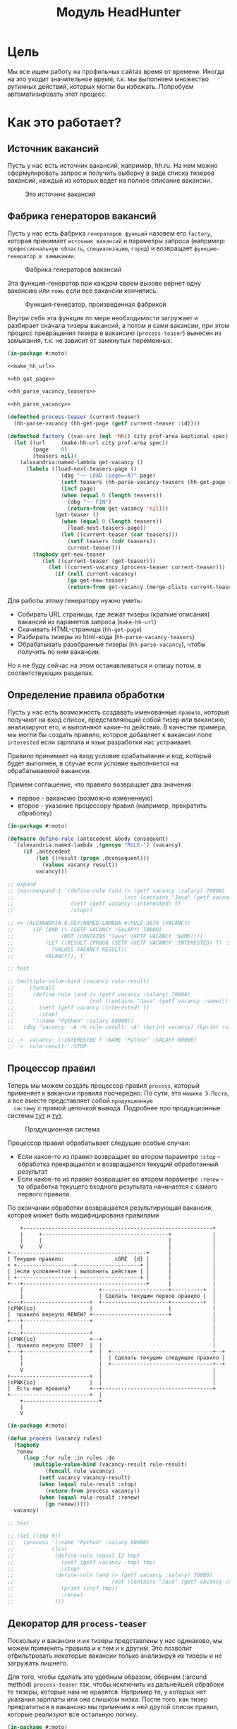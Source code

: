 #+HTML_HEAD: <!-- -*- fill-column: 92 -*- -->
#+HTML_HEAD: <!-- org-toggle-inline-images -->

#+TITLE: Модуль HeadHunter

#+NAME:css
#+BEGIN_HTML
<link rel="stylesheet" type="text/css" href="css/css.css" />
#+END_HTML

* Цель

  Мы все ищем работу на профильных сайтах время от времени. Иногда на это уходит
  значительное время, т.к. мы выполняем множество рутинных действий, которых могли бы
  избежать. Попробуем автоматизировать этот процесс.

* Как это работает?
** Источник вакансий

  Пусть у нас есть источник вакансий, например, hh.ru. На нем можно сформулировать запрос и
  получить выборку в виде списка тизеров вакансий, каждый из которых ведет на полное
  описание вакансии.

  #+CAPTION: Это источник вакансий
  #+NAME: fig:vacancy_source
  [[./img/warehouse.jpg]]

** Фабрика генераторов вакансий

  Пусть у нас есть фабрика =генераторов функций= назовем его =factory=, которая принимает
  =источник вакансий= и параметры запроса (например: =профессиональную область=, =специализацию=,
  =город=) и возвращает =функцию-генератор в замыкании=.

  #+CAPTION: Фабрика генераторов вакансий
  #+NAME: fig:factory
  [[./img/factory.jpg]]

  Эта функция-генератор при каждом своем вызове вернет одну вакансию или =ложь= если все
  вакансии кончились.

  #+CAPTION: Функция-генератор, произведенная фабрикой
  #+NAME: fig:generator
  [[./img/generator.jpg]]

  Внутри себя эта функция по мере необходимости загружает и разбирает сначала тизеры
  вакансий, а потом и сами вакансии, при этом процесс превращения тизера в вакансию
  (=process-teaser=) вынесен из замыкания, т.к. не зависит от замкнутых переменных.

  #+NAME: factory
  #+BEGIN_SRC lisp
    (in-package #:moto)

    <<make_hh_url>>

    <<hh_get_page>>

    <<hh_parse_vacancy_teasers>>

    <<hh_parse_vacancy>>

    (defmethod process-teaser (current-teaser)
      (hh-parse-vacancy (hh-get-page (getf current-teaser :id))))

    (defmethod factory ((vac-src (eql 'hh)) city prof-area &optional spec)
      (let ((url     (make-hh-url city prof-area spec))
            (page    0)
            (teasers nil))
        (alexandria:named-lambda get-vacancy ()
          (labels ((load-next-teasers-page ()
                     (dbg "~~ LOAD (page=~A)" page)
                     (setf teasers (hh-parse-vacancy-teasers (hh-get-page (format nil url page))))
                     (incf page)
                     (when (equal 0 (length teasers))
                       (dbg "~~ FIN")
                       (return-from get-vacancy 'nil)))
                   (get-teaser ()
                     (when (equal 0 (length teasers))
                       (load-next-teasers-page))
                     (let ((current-teaser (car teasers)))
                       (setf teasers (cdr teasers))
                       current-teaser)))
            (tagbody get-new-teaser
               (let ((current-teaser (get-teaser)))
                 (let ((current-vacancy (process-teaser current-teaser)))
                   (if (null current-vacancy)
                       (go get-new-teaser)
                       (return-from get-vacancy (merge-plists current-teaser current-vacancy))))))))))
  #+END_SRC

  Для работы этому генератору нужно уметь:
  - Собирать URL страницы, где лежат тизеры (краткие описания) вакансий из параметов запроса
    (=make-hh-url=)
  - Скачивать HTML-страницы (=hh-get-page=)
  - Разбирать тизеры из html-кода (=hh-parse-vacancy-teasers=)
  - Обрабатывать разобранные тизеры (=hh-parse-vacancy=), чтобы получить по ним вакансии.
  Но я не буду сейчас на этом останавливаться и опишу потом, в соответствующих разделах.

** Определение правила обработки

  Пусть у нас есть возможность создавать именованные =правила=, которые получают на вход
  список, представляющий собой тизер или вакансию, анализируют его, и выполняют какие-то
  действия. В качестве примера, мы могли бы создать правило, которое добавляет к вакансии
  поле =interested= если зарплата и язык разработки нас устраивает.

  Правило принимает на вход условие срабатывания и код, который будет выполнен, в случае
  если условие выполняется на обрабатываемой вакансии.

  Примем соглашение, что правило возвращает два значения:
  - первое - вакансию (возможно измененную)
  - второе - указание процессору правил (например, прекратить обработку)

  #+NAME: define_rule
  #+BEGIN_SRC lisp
    (in-package #:moto)

    (defmacro define-rule (antecedent &body consequent)
      `(alexandria:named-lambda ,(gensym "RULE-") (vacancy)
         (if ,antecedent
             (let ((result (progn ,@consequent)))
               (values vacancy result))
             vacancy)))

    ;; expand
    ;; (macroexpand-1 '(define-rule (and (> (getf vacancy :salary) 70000)
    ;;                                   (not (contains "Java" (getf vacancy :name))))
    ;;                  (setf (getf vacancy :interested) t)
    ;;                  :stop))

    ;; => (ALEXANDRIA.0.DEV:NAMED-LAMBDA #:RULE-3676 (VACANCY)
    ;;      (IF (AND (> (GETF VACANCY :SALARY) 70000)
    ;;               (NOT (CONTAINS "Java" (GETF VACANCY :NAME))))
    ;;          (LET ((RESULT (PROGN (SETF (GETF VACANCY :INTERESTED) T) :STOP)))
    ;;            (VALUES VACANCY RESULT))
    ;;          VACANCY)), T

    ;; test

    ;; (multiple-value-bind (vacancy rule-result)
    ;;     (funcall
    ;;      (define-rule (and (> (getf vacancy :salary) 70000)
    ;;                        (not (contains "Java" (getf vacancy :name))))
    ;;        (setf (getf vacancy :interested) t)
    ;;        :stop)
    ;;      '(:name "Python" :salary 80000))
    ;;   (dbg "vacancy: ~A ~% rule-result: ~A" (bprint vacancy) (bprint rule-result)))

    ;; ->  vacancy: (:INTERESTED T :NAME "Python" :SALARY 80000)
    ;; ->  rule-result: :STOP
  #+END_SRC

** Процессор правил

  Теперь мы можем создать процессор правил =process=, который применяет к вакансии правила
  поочередно. По сути, это =машина Э.Поста=, а все вместе представляет собой =продукционную
  систему= с прямой цепочкой вывода. Подробнее про продукционные системы [[http://www.ngpedia.ru/id429603p1.html][тут]] и [[http://www.myshared.ru/slide/445840/][тут]].

  #+CAPTION: Продукционная система
  #+NAME: fig:production_system
  [[./img/production_system.gif]]

  Процессор правил обрабатывает следущие особые случаи:
  - Если какое-то из правил возвращает во втором параметре =:stop= - обработка прекращается
    и возвращается текущий обработанный результат
  - Если какое-то из правил возвращает во втором параметре =:renew= - то обработка текущего
    входного результата начинается с самого первого правила.
  По окончании обработки возвращается результирующая вакансия, которая может быть
  модифицирована правилами

  #+BEGIN_SRC ditaa :file ./img/process.png
        +------------------------------------------------------------+
        |     +----------------------------------------+             |
        |     |                                        |             |
        V     V                                        |             |
    +-------------------------------------------+      |             |
    | Текущее правило:                cGRE  {d} |      |             |
    + +------------------+--------------------+ |      |             |
    | |если условие=true | выполнить действие | |      |             |
    | +------------------+--------------------+ |      |             |
    +---+---------------------------------------+      |             |
        |                        +---------------------+----------+  |
        |                        | Сделать текущим первое правило |  |
    +---+---------------------+  +---------------------+----------+  |
    |cPNK{io}                 |                        |             |
    |  правило вернуло RENEW? +------------------------+             |
    +---+---------------------+                                      |
        |                                                            |
    +---+---------------------+                                      |
    |cPNK{io}                 +--+                                   |
    |  правило вернуло STOP?  |  |                                   |
    +---+---------------------+  |  +--------------------------------+--+
        |                        |  | Сделать текущим следующее правило |
        |                        |  +--------------------------------+--+
        V                        |                                   |
    +-------------------------+  |                                   |
    |cPNK{io}                 |  |                                   |
    |  Есть еще правила?      +--+-----------------------------------+
    +-------------------------+  |
        +------------------------+
        |
        V
  #+END_SRC

  #+results:
  [[file:./img/process.png]]
  #+NAME: process
  #+BEGIN_SRC lisp
    (in-package #:moto)

    (defun process (vacancy rules)
      (tagbody
       renew
         (loop :for rule :in rules :do
            (multiple-value-bind (vacancy-result rule-result)
                (funcall rule vacancy)
              (setf vacancy vacancy-result)
              (when (equal rule-result :stop)
                (return-from process vacancy))
              (when (equal rule-result :renew)
                (go renew)))))
      vacancy)

    ;; test

    ;; (let ((tmp 0))
    ;;   (process '(:name "Python" :salary 80000)
    ;;            (list
    ;;             (define-rule (equal 12 tmp)
    ;;               (setf (getf vacancy :tmp) tmp)
    ;;               :stop)
    ;;             (define-rule (and (> (getf vacancy :salary) 70000)
    ;;                               (not (contains "Java" (getf vacancy :name))))
    ;;               (print (incf tmp))
    ;;               :renew)
    ;;             )))
  #+END_SRC

** Декоратор для =process-teaser=

  Поскольку и вакансии и их тизеры представлены у нас одинаково, мы можем применять правила
  и к тем и к другим. Это позволит отфильтровать некоторые вакансии только анализируя их
  тизеры и не загружать лишнего.

  Для того, чтобы сделать это удобным образом, обернем (:around method) =process-teaser=
  так, чтобы исключить из дальнейшей обрабоки те тизеры, которые нам не нравятся. Например
  те, у которых нет указания зарплаты или она слишком низка. После того, как тизер
  превратиться в вакансию мы применим к ней другой список правил, которые реализуют все
  остальную логику.

  #+NAME: process_teaser_around
  #+BEGIN_SRC lisp
    (in-package #:moto)

    <<rules>>

    (defmethod process-teaser :around (current-teaser)
      (aif (process current-teaser *rules-for-teaser*)
           (process (call-next-method it) *rules-for-vacancy*)
           nil))
  #+END_SRC

** Получение и обработка вакансий правилами

  Теперь мы можем получить генератор, и, вызывая его, забирать вакансии, пока они не
  закончатся. Все вакансии будут корректно обработаны правилами - сначала на этапе получения
  тизеров, а потом на этапе получения вакансий.

  #+NAME: run
  #+BEGIN_SRC lisp
    (in-package #:moto)

    (let ((gen (factory 'hh "spb" "Информационные технологии, интернет, телеком"
                        "Программирование, Разработка")))
      (loop :for i :from 1 :to 100 :do
         (dbg "~A" i)
         (let ((vacancy (funcall gen)))
           (when (null vacancy)
             (return))
           (dbg "~A" (bprint vacancy)))))
  #+END_SRC

** Составление правил

   Чтобы записать правила их более компактно, подсластим синтаксис, используя макросы

   #+NAME: rules
   #+BEGIN_SRC lisp
     (in-package #:moto)

      (defmacro drop-by-name (text)
        `(define-rule (contains (getf vacancy :name) ,text)
           (dbg "drop: name contains ~A" ,text)
           (setf vacancy nil)
           :stop))

      ;; expand

      ;; (macroexpand-1 '(drop-by-name "IOS"))

      ;; => (DEFINE-RULE (CONTAINS (GETF VACANCY :NAME) "IOS")
      ;;      (DBG "drop: name contains ~A" "IOS")
      ;;      (SETF VACANCY NIL)
      ;;      :STOP), T

      (defmacro drop-names (&rest names)
        `(list ,@(loop :for name :in names :collect
                    `(drop-by-name ,name))))

      ;; expand

      (macroexpand-1 '(drop-names "IOS" "1С" "C++"))

      ;; => (LIST (DROP-BY-NAME "IOS") (DROP-BY-NAME "1С") (DROP-BY-NAME "C++")), T


     <<rules_for_vacancy>>

     <<rules_for_teasers>>
   #+END_SRC

*** Правила отсева тизеров

    Какие же правила и действия можно составить для того чтобы отсеять неинтересные тизеры
    вакансий? В основном те, которые не устраивают по зарплате и те, у которых в названиях
    упомянуты неинтересные технологии. К примеру, я не хочу даже смотреть на вакансии у
    которых не указана зарплата или она ниже минимально премлимой

    #+NAME: rules_for_teasers
    #+BEGIN_SRC lisp
      (in-package #:moto)

      (defparameter *rules-for-teaser*
        (append
         (list
          (define-rule (null (getf vacancy :salary))
            (dbg "drop: Нет зарплаты")
            (setf vacancy nil)
            :stop)
          (define-rule (< (parse-integer (getf vacancy :salary)) 90000)
            (dbg "drop: Маленькая зарплата")
            (setf vacancy nil)
            :stop))
         (drop-names "IOS" "1С" "C++" "Ruby on Rails" "Frontend" "Go" "Qa" "C#" ".NET" "Unity3D" "Flash" "Java" "Android" "ASP" "Objective-C" "Front End" "Go")
         ))
    #+END_SRC

*** TODO Правила анализа вакансий

    - Если это уже существующая в базе вакансия и ничего не изменилось - игнорируем и
      останавливаем ее обработку
    - Заносим вакансию в базу.
    - Я не хочу смотреть на вакансии, в компаниях где я уже работал.
    - Я хочу присвоить вакансии определенный ранг, в зависимости от з\п
    - Я хочу увеличивать этот ранг за упоминание в тексте описания вакансии моих любимых
      слов: Lisp, Erlang, Prolog, Haskell
    - Я хочу особо отметить вакансии, у которых ранг выше [порогового ранга], чтобы [отправить отклик]

    #+NAME: rules_for_vacancy
    #+BEGIN_SRC lisp
      (in-package #:moto)

      (defparameter *rules-for-vacancy*
        (list
         ;; (define-rule nil
         ;;   (dbg "empty")
         ;;   ;; (setf vacancy nil)
         ;;   :stop)
         ))
    #+END_SRC

** Построение URL-ов, для скачивания тизеров

   Тизеры вакансий размещаются постранично, по 20 штук на странице, и мы можем собрать все
   страницы, если будем получать страницу за страницей, пока не получим страницу, на которой
   вакансий нет.

   В качестве GET-параметров запросы указываются =специализации= и город. Значения =cluster=
   и =area= не меняются. Поэтому, единственная сложность построения URL - это правильно
   сформировать =специализации=.

  #+NAME: make_hh_url
  #+BEGIN_SRC lisp
    (in-package #:moto)

    <<make-specialization-hh-url-string>>

    (defun make-hh-url (city prof-area &optional specs)
      (format nil "http://~A.hh.ru/search/vacancy?clusters=true&specialization=~A&area=~A&page=~~A"
              city
              (make-specialization-hh-url-string prof-area specs)
              2))

    ;; test

    (make-hh-url "spb" "Информационные технологии, интернет, телеком" "Программирование, Разработка")
  #+END_SRC

*** Построение специализаций

    Специализации задаются в формате "1.221", где цифра слева от точки представляет
    профессиональное направление, а справа - собственно специализацию. В интерфейсе
    допустимо выбрать одно направление и несколько специализаций в нем, при этом для каждой
    специализации формируется параметр GET-запроса. Допустимо выбрать только направление,
    без специализаций.

    По этой причине мы должны иметь дерево специализаций и транслятор названий специализаций
    в их номера.

    #+NAME: make-specialization-hh-url-string
    #+BEGIN_SRC lisp
      (in-package #:moto)

      <<prof_areas>>

      (defun make-specialization-hh-url-string (prof-area &optional specs)
        (let ((specialization (assoc prof-area *prof-areas* :test #'equal)))
          (when (null specialization)
            (err 'specialization-not-found))
          (when (stringp specs)
            (setf specs (list specs)))
          (if (null specs)
              (concatenate 'string
                           "&specialization="
                           (cadr specialization))
              (format nil "~{&~A~}"
                      (loop :for spec :in specs :collect
                         (let ((spec (cdr (assoc spec (caddr specialization) :test #'equal))))
                           (when (null spec)
                             (err 'spec-not-found))
                           (concatenate 'string "specialization=" (cadr specialization) "." spec)))))))

      ;; test

      ;; (make-specialization-hh-url-string "Информационные технологии, интернет, телеком")
      ;; (make-specialization-hh-url-string "Информационные технологии, интернет, телеком" '("Программирование, Разработка"))
      ;; (make-specialization-hh-url-string "Информационные технологии, интернет, телеком" "Программирование, Разработка")
      ;; (make-specialization-hh-url-string "Информационные технологии, интернет, телеком"
      ;;                                    '("Программирование, Разработка"
      ;;                                      "Web инженер"
      ;;                                      "Web мастер"
      ;;                                      "Стартапы"
      ;;                                      "Управление проектами"
      ;;                                      "Электронная коммерция"))
    #+END_SRC

    Дерево специализаций будем хранить в глобальном alist-е, т.к. оно никогда не меняется. Я
    не стал заполнять его целиком, ограничившись только профессиональной областью "ИТ". По
    необходимости заполню остальное.

    #+NAME: prof_areas
    #+BEGIN_SRC lisp
      (in-package #:moto)

      (defparameter *prof-areas*
        '(("Все профессиональные области" . (""))
          ("Информационные технологии, интернет, телеком"
           . ("1" (("CRM системы" . "536")
                   ("CTO, CIO, Директор по IT" . "3")
                   ("Web инженер" . "9")
                   ("Web мастер" . "10")
                   ("Администратор баз данных" . "420")
                   ("Аналитик" . "25")
                   ("Арт-директор" . "30")
                   ("Банковское ПО" . "395")
                   ("Игровое ПО" . "475")
                   ("Инженер" . "82")
                   ("Интернет" . "89")
                   ("Компьютерная безопасность" . "110")
                   ("Консалтинг, Аутсорсинг" . "113")
                   ("Контент" . "116")
                   ("Маркетинг" . "137")
                   ("Мультимедиа" . "161")
                   ("Начальный уровень, Мало опыта" . "172")
                   ("Оптимизация сайта (SEO)" . "400")
                   ("Передача данных и доступ в интернет" . "203")
                   ("Поддержка, Helpdesk" . "211")
                   ("Программирование, Разработка" . "221")
                   ("Продажи" . "225")
                   ("Продюсер" . "232")
                   ("Развитие бизнеса" . "246")
                   ("Сетевые технологии" . "270")
                   ("Системная интеграция" . "272")
                   ("Системный администратор" . "273")
                   ("Системы автоматизированного проектирования" . "274")
                   ("Системы управления предприятием (ERP)" . "50")
                   ("Сотовые, Беспроводные технологии" . "277")
                   ("Стартапы" . "474")
                   ("Телекоммуникации" . "295")
                   ("Тестирование" . "117")
                   ("Технический писатель" . "296")
                   ("Управление проектами" . "327")
                   ("Электронная коммерция" . "359"))))
          ("Бухгалтерия, управленческий учет, финансы предприятия" . ("2"))
          ("Маркетинг, реклама, PR" . ("3"))
          ("Административный персонал" . ("4"))
          ("Банки, инвестиции, лизинг" . ("5"))
          ("Управление персоналом, тренинги" . ("6"))
          ("Автомобильный бизнес" . ("7"))
          ("Безопасность" . ("8"))
          ("Высший менеджмент" . ("9"))
          ("Добыча сырья" . ("10"))
          ("Искусство, развлечения, масс-медиа" . ("11"))
          ("Консультирование" . ("12"))
          ("Медицина, фармацевтика" . ("13"))
          ("Наука, образование" . ("14"))
          ("Государственная служба, некоммерческие организации" . ("16"))
          ("Продажи" . ("17"))
          ("Производство" . ("18"))
          ("Страхование" . ("19"))
          ("Строительство, недвижимость" . ("20"))
          ("Транспорт, логистика" . ("21"))
          ("Туризм, гостиницы, рестораны" . ("22"))
          ("Юристы" . ("23"))
          ("Спортивные клубы, фитнес, салоны красоты" . ("24"))
          ("Инсталляция и сервис" . ("25"))
          ("Закупки" . ("26"))
          ("Начало карьеры, студенты" . ("15"))
          ("Домашний персонал" . ("27"))
          ("Рабочий персонал" . ("29"))))
    #+END_SRC

** Получение страниц

   Вот так мы можем получать страницы, к примеру те, на который находятся тизеры:

   #+NAME: hh_get_page
   #+BEGIN_SRC lisp
     (in-package #:moto)

     (defun hh-get-page (url)
       "Получение страницы"
       (flexi-streams:octets-to-string
        (drakma:http-request url
                             :user-agent "Mozilla/5.0 (X11; Ubuntu; Linux x86_64; rv:34.0) Gecko/20100101 Firefox/34.0"
                             :additional-headers `(("Accept" . "text/html,application/xhtml+xml,application/xml;q=0.9,*/*;q=0.8")
                                                   ("Accept-Language" . "ru-RU,ru;q=0.8,en-US;q=0.5,en;q=0.3")
                                                   ("Accept-Charset" . "utf-8")
                                                   ("Referer" . "http://spb.hh.ru/")
                                                   ("Cookie" . "redirect_host=spb.hh.ru; regions=2; __utma=192485224.1206865564.1390484616.1410378170.1417257232.29; __utmz=192485224.1390484616.1.1.utmcsr=(direct)|utmccn=(direct)|utmcmd=(none); _xsrf=85014f262b894a1e9fc57b4b838e48e8; hhtoken=ES030IVQP52ULPbRqN9DQOcMIR!T; hhuid=x_FxSYWUbySJe1LhHIQxDA--; hhrole=anonymous; GMT=3; display=desktop; unique_banner_user=1418008672.846376826735616")
                                                   ("Cache-Control" . "max-age=0"))
                             :force-binary t)
        :external-format :utf-8))
   #+END_SRC

** Разбор тизеров вакансий

   *TODO: Необходимо разработать более удобное сопоставление с образцом*

   Чтобы получить вакансии со страниц поисковой выдачи - воспользуемся парсером,
   который переведет полученный html в более удобное лисп-дерево. Используя сопоставление с
   образцом мы раз за разом преобразуем его до тех пор, пока там не остануться только
   интересующие нас данные:
   - название вакансии
   - идентификатор (ссылку)
   - дата размещения
   - название работодателя
   - идентификатор работодателя

   Если в вакансии указана зарплата, мы также получаем
   - Валюту зарплаты (3х-буквенный идентификатор)
   - Сумму
   - Текстовое выражение, содержащее "от" или "от и до"

   Иногда HeadHunter синдицирует вакансии с других платформ, к примеру с CAREER.RU, тогда в
   вакансии может отсутствовать работодатель.

   #+NAME: hh_parse_vacancy_teasers
   #+BEGIN_SRC lisp
     (in-package #:moto)

     <<tree-match>>

     <<with-predict>>

     <<with-predict-if>>

     (defun hh-parse-vacancy-teasers (html)
       "Получение списка вакансий из html"
       (let* ((tree (html5-parser:node-to-xmls (html5-parser:parse-html5-fragment html)))
              (searchblock (tree-match tree (with-predict-if (a ((b c) (d e)) &rest f)
                                              (string= c "search-result")))))
         (with-predict-maptree (a ((b class) (c d)) &rest z)
           (and (equal class "search-result"))
           #'(lambda (x) (values **z** #'mapcar))
           (with-predict-maptree
               (a ((b c) (d class)) &rest z)
             (and (or (equal class "search-result-item search-result-item_standard ")
                      (equal class "search-result-item search-result-item_standard_plus ")
                      (equal class "search-result-item search-result-item_premium search-result-item_premium")
                      (equal class "search-result-item search-result-item_premium  search-result-item_premium")))
             #'(lambda (x) (values
                            (let ((in (remove-if #'(lambda (x) (or (equal x nil) (equal x "noindex") (equal x "/noindex"))) **z**))
                                  (rs))
                              (if (not (equal 1 (length in)))
                                  (err "parsing failed, data NOT printed") ;; (print in)
                                  (mapcar #'(lambda (item)
                                              (when (and (consp item)
                                                         (not (null item))
                                                         (keywordp (car item)))
                                                (setf rs (append rs item))))
                                          (car in)))
                              rs)
                            #'mapcar))
             (with-predict-maptree (a (b c (d e) (f g)) h)
               (and (equal e "search-result-item__label HH-VacancyResponseTrigger-Text g-hidden")
                    (equal g "vacancy-serp__vacancy_responded")
                    (equal h "Вы откликнулись"))
               #'(lambda (x) (values nil #'mapcar))
               (with-predict-maptree  (a ((b  c ) (d  e) (f  g) (h i) (j k)) l)
                 (and (equal c "Премия HRBrand"))
                 #'(lambda (x) (values nil #'mapcar))
                 (with-predict-maptree (a ((b class)) logo)
                   (and (equal class "search-result-item__image"))
                   #'(lambda (x) (values nil #'mapcar))
                   (with-predict-maptree (a ((b class) (c d)))
                     (and (equal class "HH/VacancyResponseTrigger"))
                     #'(lambda (x) (values nil #'mapcar))
                     (with-predict-maptree (a ((b class) (c d)) z)
                       (and (equal class "search-result-item__label HH-VacancyResponseTrigger-Text g-hidden"))
                       #'(lambda (x) (values nil #'mapcar))
                       (with-predict-maptree (a ((b class)))
                         (and (equal class "search-result-item__star"))
                         #'(lambda (x) (values nil #'mapcar))
                         (with-predict-maptree (a ((b class)) c d e &optional f)
                           (and (equal class "search-result-item__description"))
                           #'(lambda (x) (values (remove-if #'null (list **c** **d** **e** **f**)) #'mapcar))
                           (with-predict-maptree (a ((b class)) (c ((d e) (f g) (h i) (j k)) z))
                             (and (equal class "search-result-item__head")
                                  (or  (equal e "search-result-item__name search-result-item__name_standard")
                                       (equal e "search-result-item__name search-result-item__name_standard_plus")
                                       (equal e "search-result-item__name search-result-item__name_premium")))
                             #'(lambda (x) (values (list :id **i** :name **z**) #'mapcar))
                             (with-predict-maptree (a ((b class) (c d)) (e ((f g) (h i))) (j ((k l) (m n))) z)
                               (and (equal class "b-vacancy-list-salary"))
                               #'(lambda (x) (values (list :currency **i** :salary **n** :salary-text **z**) #'mapcar))
                               (with-predict-maptree (a ((b class)) (c ((d e) (f g) (h i)) z))
                                 (and (equal class "search-result-item__company"))
                                 #'(lambda (x) (values (list :emp-id **e** :emp-name **z**) #'mapcar))
                                 (with-predict-maptree (a ((b class)) &rest rest)
                                   (and (equal class "search-result-item__info"))
                                   #'(lambda (x) (values (let ((rs))
                                                           (loop :for item :in **rest** :do
                                                              (when (and (consp item) (keywordp (car item)))
                                                                (setf rs (append rs item))))
                                                           rs)
                                                         #'mapcar))
                                   (with-predict-maptree (c ((d sr-addr) (qa serp-addr)) city &rest rest)
                                     (and (equal sr-addr "searchresult__address")
                                          (equal serp-addr "vacancy-serp__vacancy-address"))
                                     #'(lambda (x) (values (let ((metro (loop :for item in **rest** :do
                                                                           (when (and (consp item) (equal :metro (car item)))
                                                                             (return (cadr item))))))
                                                             (list :city **city** :metro metro))
                                                           #'mapcar))
                                     (with-predict-maptree (a ((b class)) (c ((d metro-point) (i j))) metro)
                                       (and (equal class "metro-station")
                                            (equal metro-point "metro-point"))
                                       #'(lambda (x) (values (list :metro **metro**) #'mapcar))
                                       (with-predict-maptree (a ((b class) (c d)) date)
                                         (and (equal class "b-vacancy-list-date"))
                                         #'(lambda (x) (values (list :date **date**) #'mapcar))
                                         searchblock))))))))))))))))))

     ;; test

     ;; (print
     ;;  (car
     ;;   (hh-parse-vacancy-teasers
     ;;    (hh-get-page "http://spb.hh.ru/search/vacancy?clusters=true&specialization=1.221&area=2&page=0"))))
    #+END_SRC

*** Обход дерева и извлечение узлов

    Чтобы эффективнее (с точки зрения скорости написания кода) разбирать вакансии мы
    разберем всю полученную страницу в дерево, из которого будем извлекать необходимые нам
    элементы.

    Чтобы делать это будем обходить дерево, сопоставляя каждый узел с предикатом, в который
    скомпилируется образец. Начнем с обхода дерева, для этого напишем рекурсивную функцию
    =match-tree=, которую определим с помощью =labels=, чтобы окружить ее формой =let=
    с аккумулятором.

    Определим параметры этой функции:
    - =tree= - под-дерево, которое мы рекурсивно обходим
    - =predict= - функция-предикат, которая может совпасть с обходимым поддеревом
    - =if-match= - параметр чтобы иметь возможность передавать стратегию

    #+NAME: cond_tree
    #+BEGIN_SRC lisp
      (labels ((match-tree (tree f-predict &optional (if-match :return-first-match))
               (cond ((null tree) nil)
                     ((atom tree) nil)
                     (t
                      <<cons>>))))
        <<call>>)
    #+END_SRC

    Теперь переходим к рассмотрению плейсхолдера =cons=, который выполняет основную
    работу. В первую очередь нам следует сравнить текущий узел с параметром =predict= и в
    случае если =predict= вернул T - выполнить какие-то действия. В противном случае -
    обрабатываем поддеревья этого узла.

    #+NAME: cons
    #+BEGIN_SRC lisp
      (if (funcall f-predict tree)
          <<match_ok>>
          <<sub_trees>>)
    #+END_SRC

    #+NAME: sub_trees
    #+BEGIN_SRC lisp
      (cons
       (funcall #'match-tree (car tree) f-predict if-match)
       (funcall #'match-tree (cdr tree) f-predict if-match))
    #+END_SRC

    В случае, когда узел совпал с =predict= мы можем реализовать следующие стратегии:
    - Немедленно вернуть совпавший узел и более не обрабатывать никакие узлы.
    - Прекратить обработку всех подузлов сопавшего узла, запомнить его и перейти к обработке
      следующего за ним.
    - Запомнить совпавший узел и продолжить обработку вглубь совпавшего узла, а затем и всех
      остальных узлов.
    - Наиболее общий вариант - применить к сопавшему узлу переданную лямбда-функцию, которая
      может с ним что-то сделать - например записать в какую-нибудь переменную на более
      высоком уровне.
    Реализуем эти стратегии друг за другом.

    Реализуем выбор стратегии в общих чертах - будем использовать =cond= по параметру
    =if-match=. В случае, если в этом параметре не лежит keyword symbol с именем стратегии -
    считаем, что там функция, если это не так - сигнализируем ошибку
    =strategy-not-implemented= (которая пока нигде не определена - я считаю что ее имя
    говорит само за себя).

    #+NAME: match_ok
    #+BEGIN_SRC lisp
      (cond ((equal if-match :return-first-match)
             <<return-first-match>>)
            ((equal if-match :return-first-level-match)
             <<return-first-level-match>>)
            ((equal if-match :return-all-match)
             <<return-all-match>>)
            ((equal 'function (type-of if-match))
             (funcall if-match tree))
            (t (error 'strategy-not-implemented)))
    #+END_SRC

    Теперь приступим к реализации (первой) стратегии: немедленного возврата совпавшего
    узла. Для этого нам понадобится определить внешнюю функцию =tree-match=, чтобы
    возвращаться из нее, а не из текущего рекурсивного вызова =match-tree=. Мы сделаем это
    несколько позже, а пока заполним плейсхолдер =return-first-match=:

    #+NAME: return-first-match
    #+BEGIN_SRC lisp
      (return-from tree-match tree)
    #+END_SRC

    Теперь переходим ко второй стратегии - прекратить обработку всех подузлов сопавшего
    узла, запомнить его и перейти к обработке следующего за ним. Нам понадобиться переменная
    =collect= чтобы хранить значения, запомним это и реализуем добавление узла в нее. После
    того, как узел сохранен, мы не проводим обработку его под-деревьев, а переходим в
    следующему узлу этого уровня.

    #+NAME: return-first-level-match
    #+BEGIN_SRC lisp
      (setf collect
            (append collect (list tree)))
    #+END_SRC

    И наконец, реализуем последнюю оставшуюся стратегию, которая представляет из себя
    расширение предыдущей, но с обработкой вложенных узлов. Так и запишем:

    #+NAME: return-all-match
    #+BEGIN_SRC lisp
      (progn
        <<return-first-level-match>>
        <<sub_trees>>)
    #+END_SRC

    Теперь нам осталось лишь правильно возвращать результат. Если используются
    аккумулирующие стратегии, то мы возвращаем содержимое переменной =collect=, в случае
    немедленного возврата совпавшего узла мы никогда не окажемся в этом месте, а в случае
    передачи в =if-match= лямбда-фукции - мы будем считать, что она как-нибудь сама
    заботится о передачи значений. Поэтому всегда будем возвращать =collect=.

    #+NAME: call
    #+BEGIN_SRC lisp
      (match-tree tree predict if-match)
      collect
    #+END_SRC

    Осталось обернуть это все во внешнюю функцию, с аккумулятором:

    #+NAME: tree-match
    #+BEGIN_SRC lisp
      (defun tree-match (tree predict &optional (if-match :return-first-match))
        (let ((collect))
          <<cond_tree>>))
    #+END_SRC

    Но для удобной работы этого недостаточно, поэтому напишем компилер шаблона в
    соответствующий ему =predict=. Этот компилер будет принимать в качестве параметра форму,
    которая будет связываться с элементами шаблона с помощью =destructuring-bind=. Попытка
    связывания будет проводиться для каждого элемента дерева, ошибки, которые возникают в
    случае невозможности связывания, игнорируются.

    #+NAME: with-predict
    #+BEGIN_SRC lisp
      (in-package #:moto)

      (defmacro with-predict (pattern &body body)
        (let ((lambda-param (gensym)))
          `#'(lambda (,lambda-param)
               (handler-case
                   (destructuring-bind ,pattern
                       ,lambda-param
                     ,@body)
                 (sb-kernel::arg-count-error nil)
                 (sb-kernel::defmacro-bogus-sublist-error nil)))))

      ;; (macroexpand-1 '
      ;;  (with-predict (a ((b c)) d &rest e)
      ;;    (aif (and (string= a "div")
      ;;              (string= c "title b-vacancy-title"))
      ;;         (prog1 it
      ;;           (setf **a** a)
      ;;           (setf **b** b)))))

      ;; => #'(LAMBDA (LAMBDA-PARAM)
      ;;        (HANDLER-CASE
      ;;            (DESTRUCTURING-BIND
      ;;                  (A ((B C)) D &REST E)
      ;;                LAMBDA-PARAM
      ;;              (AIF (AND (STRING= A "div") (STRING= C "title b-vacancy-title"))
      ;;                   (PROG1 IT (SETF **A** A) (SETF **B** B))))
      ;;          (SB-KERNEL::ARG-COUNT-ERROR NIL)
      ;;          (SB-KERNEL::DEFMACRO-BOGUS-SUBLIST-ERROR NIL))), T
    #+END_SRC

    Вот так, к примеру, это можно совместить с поиском по дереву:

    #+BEGIN_SRC lisp
      (in-package #:moto)

      (tree-match '("div"
                    (("class" "b-vacancy-custom g-round"
                      ("meta" (("itemprop" "title") ("content" "Ведущий android-разработчик")))
                      ("h1" (("class" "title b-vacancy-title")) "Ведущий android-разработчик")
                      ("table" (("class" "l"))
                               ("tr" NIL
                                     ("td" (("colspan" "2") ("class" "l-cell")))
                                     ("td" (("class" "l-cell")))))))
                    (("class" "g-round plus"))`
                    ("meta" (("itemprop" "title") ("content" "Ведущий android-разработчик"))))
                  (with-predict (a b &rest c)
                    (aif (and (stringp a)
                              (string= a "class"))
                         (prog1 it
                           (setf **a** a)
                           (setf **b** b))))
                  :return-all-match)
    #+END_SRC

    Для еще большей лаконичности мы можем определить оборачивающий макрос, который позволит
    нам не писать ничего, кроме условия в =aif=:

    #+NAME: with-predict-if
    #+BEGIN_SRC lisp
      (in-package #:moto)

      (defmacro with-predict-if (pattern &body condition)
        `(with-predict ,pattern
           (aif ,@condition
                (prog1 it
                  ,@(mapcar #'(lambda (x)
                                `(setf ,(intern (format nil "**~A**" (symbol-name x))) ,x))
                            (remove-if #'(lambda (x)
                                           (or (equal x '&rest)
                                               (equal x '&optional)
                                               (equal x '&body)
                                               (equal x '&key)
                                               (equal x '&allow-other-keys)
                                               (equal x '&environment)
                                               (equal x '&aux)
                                               (equal x '&whole)
                                               (equal x '&allow-other-keys)))
                                       (alexandria:flatten pattern)))))))

      ;; (macroexpand-1 '
      ;;  (with-predict-if (a b &rest c)
      ;;    (and (stringp a)
      ;;         (string= a "class"))))

      ;; => (WITH-PREDICT (A B &REST C)
      ;;      (AIF (AND (STRINGP A) (STRING= A "class"))
      ;;           (PROG1 IT
      ;;             (SETF **A** A)
      ;;             (SETF **B** B)
      ;;             (SETF **C** C))))
    #+END_SRC

    Таким образом мы инжектируем переменные шаблона в глобальную область видимости, если они
    не определены в более высокоуровневом =let=.

    Теперь мы можем вызывать =compile-pattern= так:

    #+BEGIN_SRC lisp
      (in-package #:moto)

      (print
       (tree-match '("div" (("class" "b-vacancy-custom g-round"))
                     ("meta" (("itemprop" "title") ("content" "Ведущий android-разработчик")))
                     ("h1" (("class" "title b-vacancy-title")) "Ведущий android-разработчик")
                     ("table" (("class" "l"))
                      ("tbody" NIL
                       ("tr" NIL
                             ("td" (("colspan" "2") ("class" "l-cell"))
                                   ("div" (("class" "employer-marks g-clearfix"))
                                          ("div" (("class" "companyname"))
                                                 ("a" (("itemprop" "hiringOrganization") ("href" "/employer/1529644"))
                                                      "ООО Нимбл"))))
                             ("td" (("class" "l-cell")))))))
                   (with-predict-if (a b &rest c)
                     (and (stringp a)
                          (string= a "class")))
                   :return-all-match))

      ;; => (("class" "b-vacancy-custom g-round") ("class" "title b-vacancy-title")
      ;;     ("class" "l") ("class" "l-cell") ("class" "employer-marks g-clearfix")
      ;;     ("class" "companyname") ("class" "l-cell"))

      (print **b**)
      ;; => "l-cell"
    #+END_SRC

** Разбор вакансий

    Теперь, можно написать функцию, которая трансформирует описание, очищая его от всего
    лишнего:

    #+NAME: transform-description
    #+BEGIN_SRC lisp
      (in-package #:moto)

      (defun transform-description (tree-descr)
        (let ((result)
              (header))
          (mapcar #'(lambda (item)
                      (unless (equal " " item)
                        (cond ((and (null header) (consp item) (equal 1 (length item)))
                               (setf header (car item)))
                              ((and (not (null header)) (consp item) (not (equal 1 (length item))))
                               (progn
                                 (setf result (append result (list (list header item))))
                                 (setf header nil)))
                              (t (setf result (append result (list item)))))))
                  (cddr
                   (with-predict-maptree (ul nil-1 &rest tail)
                          (and (or (equal ul "ul")
                                   (equal ul "p"))
                               (equal nil-1 'nil))
                          #'(lambda (x)
                              (values (remove-if #'(lambda (y)
                                                     (and (not (consp y)) (equal y " ")))
                                                 ,**tail**)
                                      #'mapcar))
                          (with-predict-maptree (tag nil-1 point)
                            (and (or (equal tag "li")
                                     (equal tag "em"))
                                 (equal nil-1 'nil))
                            #'(lambda (x)
                                (values **point** #'mapcar))
                            (with-predict-maptree (tag nil-1 point)
                              (and (equal tag "strong")
                                   (equal nil-1 'nil))
                              #'(lambda (x)
                                  (values **point** #'mapcar))
                              tree-descr)))))
          result))
    #+END_SRC

    И, наконец, применим все что мы подготовили, чтобы разобрать вакансию:

    #+NAME: hh_parse_vacancy_teasers
    #+BEGIN_SRC lisp
      (in-package #:moto)

      <<transform-description>>

      (defun hh-parse-vacancy (html)
        "Получение вакансии из html"
        (let* ((tree (html5-parser:node-to-xmls (html5-parser:parse-html5-fragment html)))
               (header (tree-match tree (with-predict-if (a ((b c)) &rest d)
                                          (string= c "b-vacancy-custom g-round"))))
               (summary (tree-match tree (with-predict-if (a ((b c)) &rest d)
                                           (string= c "b-important b-vacancy-info"))))
               (infoblock (tree-match tree (with-predict-if (a ((b c)) &rest d)
                                             (string= c "l-content-2colums b-vacancy-container"))))
               (h1 (tree-match header (with-predict-if (a ((b c)) name &rest archive-block)
                                        (string= c "title b-vacancy-title"))))
               (employerblock (tree-match header (with-predict-if (a ((b c) (d emp-lnk)) emp-name)
                                                   (string= c "hiringOrganization"))))
               (salaryblock (tree-match summary (with-predict-if (a ((b c))
                                                                    (d ((e f) (g currency)))
                                                                    (h ((i j) (k base-salary)))
                                                                    salary-text)
                                                  (string= f "salaryCurrency"))))
               (cityblock (tree-match summary (with-predict-if (a ((b c)) (d ((e f)) city))
                                                (string= c "l-content-colum-2 b-v-info-content"))))
               (expblock (tree-match summary (with-predict-if (a ((b c) (d e)) exp)
                                               (string= e "experienceRequirements")))))
          (list :name **name**
                :archive (if (car (last (car **archive-block**))) t nil)
                :emp-name **emp-name**
                :emp-id (parse-integer (car (last (split-sequence:split-sequence #\/ **emp-lnk**))) :junk-allowed t)
                :currency (if (null salaryblock) nil **currency**)
                :base-salary (if (null salaryblock) nil **base-salary**)
                :salary-text (if (null salaryblock) nil **salary-text**)
                :city **city**
                :exp **exp**
                :description (transform-description
                              (tree-match tree (with-predict-if (a ((b c) (d e)) &rest f)
                                                 (string= c "b-vacancy-desc-wrapper")))))))

      ;; (print
      ;;  (hh-parse-vacancy (hh-get-page "http://spb.hh.ru/vacancy/12325429")))

      ;; (print
      ;;  (hh-parse-vacancy (hh-get-page "http://spb.hh.ru/vacancy/12321429")))
    #+END_SRC

*** Сопоставление и преобразование узлов

    Разбирая вакансию мы должны извлечь несколько блоков:
    - блок заголовка
    - общие данные, такие как уровень зарплаты, город, требуемый опыт работы
    - собственно описание вакансии
    Из каждого блока будем извлекать конкретные данные, возвращаемы как plist.

    Описание вакансии представляет из себя дерево, в котором нам важна структура, так как
    требования, обязанности и прочее описываются списком. В этом списке много лишнего
    форматирования, для удаления которого нам необходимо уметь преобразовывать дерево.

    Напишем для этого рекурсивный преобразователь, который возвращает новое дерево,
    рекурсивно вызывая аргумент =transformer= на =sub-tree=, которые удовлетворяют аргументу
    =predicate=.

    Аргумент =predicate= должен быть лямбда-функцией, которая принимает на вход =subtree= и
    возвращает T или NIL

    Аргумент =transformer= должен быть лямбда-функцией, которая принимает на вход =subtree= и
    возвращает =atom= или =subtree= в первом параметре, а во втором может возвратить функцию
    =control=. Если эта функция возвращена, тогда дерево возвращается с замененным
    =transformer=-ом узлами по следующему алгоритму:

    #+BEGIN_SRC lisp
      (funcall control
               #'(lambda (x)
                   (maptree-if predicate transformer x))
               transformed-tree)
    #+END_SRC

    В противном случае оно возвращается как есть.

    #+NAME: f_util_contents
    #+BEGIN_SRC lisp
      (in-package #:moto)

      (defun maptree-if (predicate transformer tree)
        (multiple-value-bind (t-tree control)
            (if (funcall predicate tree)
                (funcall transformer tree)
                (values tree #'mapcar))
          (if (and (consp t-tree)
                   control)
              (funcall control
                       #'(lambda (x)
                           (maptree-if predicate transformer x))
                       t-tree)
              t-tree)))
    #+END_SRC

    Несколько примеров работы:

    #+BEGIN_SRC lisp
      (in-package #:moto)

      ;; Нерекурсивная замена
      (maptree-if #'(lambda (x)
                      (and (consp x)
                           (eq (car x) 'ping)))
                  #'(lambda (x)
                      `(pong ,@(cdr x)))
                  '(progn (ping (ping (ping 1)))))
      ;; => (PROGN (PONG (PING (PING 1))))

      ;; Рекурсивная замена
      (maptree-if #'(lambda (x)
                      (and (consp x)
                           (eq (car x) 'ping)))
                  #'(lambda (x)
                      (values `(pong ,@(cdr x)) #'mapcar))
                  '(progn (ping (ping (ping 1)))
                    ping))
      ;; => (PROGN (PONG (PONG (PONG 1))))

      ;; Применение совместно с with-predict-if и использованием **переменных**
      (maptree-if #'(lambda (x)
                      (and (consp x)
                           (funcall (with-predict-if (a b &rest c)
                                      (and (equal b 'ping)))
                                    x)))
                  #'(lambda (x)
                      (values `(,**a** pong ,@(cddr x)) #'mapcar))
                  '(progn (ping (ping ping (ping 1)))
                    ping))
    #+END_SRC

    И макрос для более лаконичной записи того же:

    #+NAME: f_util_contents
    #+BEGIN_SRC lisp
      (in-package #:moto)

      (defmacro with-predict-maptree (pattern condition replace tree)
        (let ((lambda-param (gensym)))
          `(maptree-if #'(lambda (,lambda-param)
                           (and (consp ,lambda-param)
                              (funcall (with-predict-if ,pattern
                                         ,condition)
                                       ,lambda-param)))
                       ,replace
                       ,tree)))

      ;; (macroexpand-1
      ;;  '(with-predict-maptree (a b &rest c)
      ;;    (and (equal b 'ping))
      ;;    #'(lambda (x)
      ;;        (values `(,**a** pong ,@(cddr x)) #'mapcar))
      ;;    '(progn (ping (ping ping (ping 1))) ping)))

      ;; (with-predict-maptree (a b &rest c)
      ;;   (and (equal b 'ping))
      ;;   #'(lambda (x)
      ;;       (values `(,**a** pong ,@(cddr x)) #'mapcar))
      ;;   '(progn (ping (ping ping (ping 1))) ping))
    #+END_SRC

** TODO Незавершенное

   Здесь стоит остановиться и спросить себя - все ли понятно. Если что-то непонятно, следует
   открыть файл, например, в емаксте, т.к. в гитхабе про отображении файла не видно имен
   блоков кода.

*** Сохранение данных

    Как только у нас это есть - код становится простым

    #+NAME: hh_parse
    #+BEGIN_SRC lisp
      ;; (in-package #:moto)

      ;; (defparameter *programmin-and-development-profile*
      ;;   (make-profile :name "Программирование и разработка"
      ;;                 :user-id 1
      ;;                 :search-query "http://spb.hh.ru/search/vacancy?clusters=true&specialization=1.221&area=2&page=~A"
      ;;                 :ts-create (get-universal-time)
      ;;                 :ts-last (get-universal-time)))

      ;; (defun run-collect (profile)
      ;;   (let* ((search-str   (search-query profile))
      ;;          (all-teasers  nil))
      ;;     (block get-all-hh-teasers
      ;;       (loop :for num :from 0 :to 100 :do
      ;;          (print num)
      ;;          (let* ((url (format nil search-str num))
      ;;                 (teasers (hh-parse-vacancy-teasers (hh-get-page url))))
      ;;            (if (equal 0 (length teasers))
      ;;                (return-from get-all-hh-teasers)
      ;;                (setf all-teasers (append all-teasers teasers)))))
      ;;       (print "over-100"))
      ;;     all-teasers))

      ;; ;; (print
      ;; ;;  (hh-parse-vacancy-teasers (hh-get-page "http://spb.hh.ru/search/vacancy?clusters=true&specialization=1.221&area=2&page=28")))

      ;; (defparameter *teasers* (run-collect *programmin-and-development-profile*))

      ;; ;; (length *teasers*)

      ;; (defun save-collect (all-teasers)
      ;;   (loop :for tea :in all-teasers :do
      ;;      (print tea)
      ;;      (make-vacancy :profile-id (id *programmin-and-development-profile*)
      ;;                    :name (getf tea :vac-name)
      ;;                    :rem-id (parse-integer
      ;;                             (car (last (split-sequence:split-sequence
      ;;                                         #\/ (getf tea :vac-id)))))
      ;;                    :rem-date (getf tea :vacancy-date)
      ;;                    :rem-employer-name (getf tea :employer-name)
      ;;                    :rem-employer-id (aif (getf tea :employer-id)
      ;;                                          (parse-integer
      ;;                                           (car (last (split-sequence:split-sequence
      ;;                                                       #\/ it))))
      ;;                                          0)
      ;;                    :currency (getf tea :currency)
      ;;                    :salary (aif (getf tea :salary)
      ;;                                 it
      ;;                                 0)
      ;;                    :salary-text (getf tea :salary-text)
      ;;                    :state ":TEASER"
      ;;                    )))

      ;; (save-collect *teasers*)

      ;; ;; (length (all-vacancy))

      ;; ;; (print
      ;; ;;  (hh-parse-vacancy (hh-get-page (format nil "http://spb.hh.ru/vacancy/~A" (rem-id (get-vacancy 1))))))

      ;; ;; (car *teasers*)
    #+END_SRC

    Теперь мы сохранили тизеры. Когда в интерфейсе мы определим, какие вакансии нас
    интересуют больше чем остальные их можно будет получить по статусу:

    #+NAME: hh_parse_deep
    #+BEGIN_SRC lisp
      (in-package #:moto)

      ;; (find-vacancy :profile-id 1)

      ;; (all-vacancy)
    #+END_SRC

*** Состояния вакансии
*** Еще кое-что

    После отправки отклика звонит работодатель и приглашает на интервью. Но это уже
    интерфейсная часть.

    В этот момент я хочу [найти вакансию], глянуть ее и в зависимости от того до чего мы
    договорились с работодателем выставить ей некоторое состояние.

    Я также хочу чтобы система проходила по вакансиям и в зависимости от сочетания условий
    выполняла какие-то действия

    - напоминание мне о собеседованиях, звонках (календарь)
    - автоматическое ранжирование вакансий (по перспективам найма, зарплате и.т.п)

    Система анализирует компании с т.з. выставляемых вакансий и формирует профиль
    компании. По выставляемым вакансиям можно сделать интересные выводы - например когда у
    компании внезапно появляются вакансии на одного сеньера и нескольких линейных
    разработчиков - это напоминает открытие нового отдела/проекта.

    Система классифицирует сохраненные вакансии по формальным признакам, таким как:
    - новые вакансии
    - измененные
    - закрытые (о закрытости вакансии можно судить по ряду критериев)
    - особенно интересные
    - необычные

    В случае изменений или появления новых интересующих пользователя вакансий пользователю отправляется
    уведомление (через систему очередей сообщений и по email).

    Исходя из анализа DESCRIPTION можно определить требуемую технологию и требуемую степень
    владения ею.

    Предоставление рекомендаций и отбор вакансий на основе модифицируемых правил и фактах
    предметной области, таких как "работодатель - компания по разработке ПО" или "ИТ-поддержка
    не является приоритетом компании"

    Предсказание поведения (путей достижения целей) компании (в процессе найма и вне его) на
    основе моделей и целей.

    Выбор вариантов поведения в ответ на предьявляемые требования (цикл распознавание-действие
    в продукционной системе)

    Построение концептуальных моделей и преобразования в них - выбор стратегии действий и
    постановка целей

    Выбор способа представления знаний (правила, фреймы, концептуальные графы)

    Выбор стратегии поиска

    Включение терма из набора технологий в заголовке вакансии - присвоение классификатора
    (тега)

    Правила вывода - сопоставление с профилем

    Вычисление различий (дифф) требований и профильных навыков

    Интерактивное построение профиля (ответы на вопросы). Необходим видимый прогресс и
    предварительная классификация предложений

    Построение новых правил на основе известных

*** Для красоты
    Хотелось бы чтобы в сгенерированном html можно было сворачивать куски исходников, ну и
    красивую подсветку. Также нужны имена кусков.
* Хотелки

  Мы все ищем работу на профильных сайтах, но, к сожалению, не всегда на них хватает
  функционала, особенно нестандартного. Работая с сайтом в автоматическом режиме мы можем
  восполнить этот пробел.

  Кроме того есть множество конкурирующих сайтов для поиска работы, информацию с которых
  можно аггрегировать.

  При поиске работы основной сценарий использования - =поиск вакансий=, и практически все
  сайты его предоставляют. Однако мне бы хотелось дополнительно иметь дополнительный
  функционал:

  - заметки по каждой вакансии
  - статусы или теги, такие как:
    - =просмотрено= (с датой),
    - =отобрано=,
    - =не-берут-трубку=,
    - =не-актуально=,
    - =приглашен-на-интервью=,
    - =выслали-тестовое-задание=,
    - =отправил-тестовое-задание=,
    - =получен-оффер=,
    - =вакансия-закрыта= итп.

  Я бы хотел ранжировать вакансии вручную (по выставленным приоритетам) и автоматически
  (т.е. скриптом), например в зависимости от зарплаты или удаленности.

  Я бы хотел иметь возможность планировать маршрут, когда еду на собеседование и иметь
  календарь, чтобы не пропустить встречу.

  Я бы хотел иметь версии вакансий, чтобы отслеживать их изменения, например изменения
  зарплаты до и после моего интервью - это позволит анализировать рынок и получать больше
  информации.

  Мне также интересно составлять профили компаний и отслеживать как меняется набор
  сотрудников которых они ищут - это поможет планировать долгосрочную стратегию. Особенно в
  этом плане интересны лидеры рынка - Яндекс, Гугл и.т.п.

  Я бы хотел иметь возможность пообщаться с теми кто работал или работает в интересующей
  меня компании, иметь подмножество функционала социальных сетей или интеграцию с ними

  Иногда мне приятно работать с уже знакомыми людьми, так что в целом я бы не отказался
  создавать на таком сайте что-то типа т.н. =рабочих коллективов=, чтобы наниматься сразу
  командой. Возможно работодателям такой вариант найма тоже будет интересен.

** Процесс найма с т.з. соискателя

   С точки зрения соискателя процесс найма выглядит так:

   - Этап составления резюме
   - Этап опубликования резюме
   - Этап поиска
     - Поиск и просмотр вакансий, отсев, ранжирование
     - Рассылка откликов
   - Этап телефонных переговоров
     - Получение звонков, обсуждение деталей по телефону
     - Договоренность о еще одном звонке
     - Тестовое задание на почту
     - Договоренность о skype-интервью
   - Этап удаленного тестирования
     - Skype-интервью
     - Ожидание тестового задания
     - Выполнение тестового задания
   - Этап очного собеседования
     - Приглашение на интервью
     - Интервью
   - Этап отбора предложений
     - Получение предложений
     - Выбор предложения

** Процесс найма с т.з. HR-а

   Когда HR-специалист ищет вакансии, он пользуется несколькими путями:
   - Личные знакомства
   - Рекомендации
   - Социальные сети
     - LinkedIn
     - vkontakte
   - Помощь коллег
   - Специализированные сайты

   Как правило, HR-специалист менее компетентен в предметной области, чем нанимаемый
   сотрудник, поэтому для него имеет большой вес мнение рекомендателей и коллег
   соискателя. Вероятно, рекомендательный сервис был бы очень актуален.

   Компании-работодатели выбирают одну из моделей найма, в соответствии со своим бюджетом и
   задачами:
   - Всегда (на любую позицию) нанимать (переманивать) лучших
   - Нанимать начинающих в подчинение лучшим
   - Нанимать начинающих (конвеерная разработка, большая текучка)
   - Нанимать тех, кто понравится лидеру отдела
   - Нанимать тех, кто лучше соответствует корпоративной культуре

   Для каждой из этих моделей характерны свои необходимые сервисы. К примеру, для модели
   "нанимать лучших" совершенно необходимо вести и актуализировать базу этих "лучших", чтобы
   вовремя сделать предложение кандидату. О примерах внедрения таких сервисов мне ничего не
   известно. Также интересно уточнить у HR-специалистов из =разных= компаний их методы
   работы.

   Для HR-специалиста процесс найма выгядит (в общих чертах) так.

   - Этап составления вакансий
   - Этап опубликования вакансий
   - Этап поиска резюме
     - По ключевым словам
     - По фильтру
     - Используя автоподбор
   - Этап анализа откликов (неразобранные, подумать, приглашенные, отклоненные)
   - Телефонный звонок соискателю (с целью уточнить детали или пригласить)
   - Возможно отправка тестового задания
   - Получение тестового задания
   - Проверка тестового задания
   - Скайп-интервью
   - Этап собеседования
     - Опциоанльно: заполнение анкеты
     - Собеседование с HR-специалистом (об условиях)
     - Тесты (например: на знание языка, ООП, БД, многопоточность)
     - Тестовое задание
     - Проверка тестового задания
     - Собеседование с тех. спецом, (как правило нач. отдела)

   HR-специалист анализирует обратную связь о составляемых им вакансиях - у него есть
   статистическая информация о кол-ве просмотров вакансий и количестве поступивших
   откликов. Из этих данных можно, например, сделать вывод, что предложенная зарплата
   неактуальна на рынке.

   Также HR-специалист заинтересован в технической поддержке при решении задач типа:
   - Мониторинг резюме (сообщения о обновлении резюме, просмотр старой версии)
   - Ведение базы кандидатов (часто в экселе)

   HR-специалист заинтересован в том, чтобы иметь возможность построить процесс найма под
   себя.

** Состояния вакансий

   После того, как тизер вакансии будет загружен системой, вакансия получает статус =new= и
   помечается в интерфейсе специальным значком, чтобы обратить на себя внимание
   пользователя. В дальнейшем эти тизеры попадают на автоматическую и ручную сортировку и
   могут принять один из статусов: =unsorted=, =interested= или =not-interested=

   После того, как пользователь определился с интересными ему тизерами, он иницирует
   загрузку полной информции о вакансиях и они становятся доступны для просмотра и внесения
   заметок.

   Пользователь, работая с этими интересными вакансиями, отслеживает их состояния, выполняя
   действия, переводящие вакансию из одного состояния в другое: когда пользователь
   отправляет отзыв  вакансия становится =responded=. Если пользователь, просмотрев
   вакансию, принял решение отзыв не отправлять, он может сделать вакансию =hidden=.

   Важно: Для обеспечения социальных взаимодействий нужно предусмотреть, чтобы вакансию
   можно было "передать", т.е. у нее минимум должен быть URI.

   Если пользователь просмотрел вакансию, но пока не хочет отправлять отзыв - он может
   добавить вакансию в закладки - в этом случае ее статус меняется на =favorited=

   Из =favorited= мы снова можем отправить отзыв.

   Из =favorited= пользователь может вернуть вакансию обратно в =interested= или =hidden=.

   Из =hidden= пользователь может вернуть вакансию в =interested=.

   Если по вакансии позвонили, пользователю обычно нужно ее быстро найти. Нужна форма поиска
   по вакансиям в статусе =responded= - пользователь ищет обычно по названию фирмы.

   После звонка вакансия может быть выкинута или переведена из =responded= в статус "был
   телефонный звонок" - =called=. Выкидывая вакансию пользователь может выбрать reason - для
   них можно будет потом сделать отдельную таблицу но пока просто пишем в поле
   вакансии. Если в результате телефонного звонка была достигнута договоренность о
   собеседовании - пользователь переводит вакансию в состояние "пригласили на интервью" -
   =wait-interview= и заносит в вакансию данные о том, куда и во сколько ехать. Если по
   телефону рекрутер предложил тестовое задание - статус - "ожидание тестового задания" -
   =wait-test=. Если договорились о интервью по скайпу - "ожидание скайп-интервью" -
   =wait-skype-interview=.

   Получив тестовое задание пользователь переводит вакансию из статуса =wait-test= в
   "выполнение тестового задания" =run-test=, а оттуда либо в =test-cancel= либо в
   =test-sended=. Либо выкидывает.

   Пользователи иногда забивают на интервью (случаются накладки) - в этом случае рекрутер
   часто передоговаривается на другое время. Делать петли в графе значит излишне усложнять
   его, наверно пусть можно будет просто изменить данные о времени интервью.

   После интервью или скайп-интервью от вакансии можно либо отказаться (=refuse-employer=,
   =refuse-applicant=) либо перевести в статус "ожидание результата" - =wait-result=. Нужно
   включать таймер, по истечении которого напоминать пользователю позвонить рекрутеру и
   узнать, как дела.

   Иногда после скайп-интервью назначают очное интервью. Также бывает прямо на интервью
   предлагают оффер - =offer= и соискатель берет время на подумать.

   Из "ожидания результата" можно перескочить в "предложен оффер", "отказ работодателя" -
   =refuse-employer= или "отказ соискателя" - =refuse-аpplicant=.

   История статусов нужна, в нее нужно заносить время когда изменяется статус и возможно
   примечания по изменению. Будет красиво, если в интерфейсе будет отображаться полный граф
   статусов и текущее положение вакансии в нем.

   #+CAPTION: Состояния конечного автомата вакансии
   #+NAME: vacancy_state
     | action                                 | from                 | to                   |
     |----------------------------------------+----------------------+----------------------|
     | view                                   | new                  | unsorted             |
     | refuse-new                             | new                  | not-interested       |
     | set-interested                         | new                  | interested           |
     | refuse-interested                      | interested           | hidden               |
     | respond                                | interested           | responded            |
     | favor                                  | interested           | favorited            |
     | send-respond-from-favorited            | favorited            | responded            |
     | unfavor                                | favorited            | interested           |
     | hide-after-favor                       | favorited            | hidden               |
     | call                                   | responded            | called               |
     | invite-interview                       | called               | wait_interview       |
     | invite-skype-interview                 | called               | wait_skype_interview |
     | invite-test                            | called               | wait_test            |
     | interview                              | wait_interview       | interview            |
     | skype-interview                        | wait_skype_interview | skype_interview      |
     | call-after-skype-interview             | skype_interview      | called               |
     | execute-test                           | wait_test            | run_test             |
     | send-test                              | run_test             | send_test            |
     | called-after-test                      | send_test            | called               |
     | refuse-employer-after-interview        | interview            | refuse_employer      |
     | refuse-applicant-after-interview       | interview            | refuse_applicant     |
     | wait-result-after-interview            | interview            | wait_result          |
     | refuse-employer-after-skype-interview  | skype_interview      | refuse_employer      |
     | refuse-applicant-after-skype-interview | skype_interview      | refuse_applicant     |
     | wait-result-after-skype-interview      | skype_interview      | wait_result          |
     | invite-next-interview                  | wait_result          | interview            |
     | invite-interview-after-skype           | skype_interview      | interview            |
     | invite-offer                           | wait_result          | offer                |
     | employer-refuse-after-wait-result      | wait_result          | refuse_employer      |
     | applicant-refuse-after-wait-result     | wait_result          | refuse_applicant     |

   Теперь мы можем полностью описать поведение вакансии как конечный автомат:

   #+NAME: vacancy_state_graph
   #+BEGIN_SRC emacs-lisp :var table=vacancy_state :results output
     (mapcar #'(lambda (x)
                 (princ (format "%s -> %s [label =\"%s\"];\n"
                                (second x) (third x) (first x))))
             table)
   #+END_SRC


   #+BEGIN_SRC dot :file img/vacancy-state.png :var input=vacancy_state_graph :exports results
     digraph G {
       rankdir = LR;
       $input
     }
   #+END_SRC


   #+NAME: hh_fn_contents
   #+BEGIN_SRC lisp
     (in-package #:moto)

     (defun teaser-rejection ()
       "teaser-rejection")

     (defun rejection-favorite ()
       "rejection-favorite")
   #+END_SRC

* Сценарии использования
** Пользовательские
*** Авторизация/регистрация

    Пользователь регистрируется и авторизуется для получения доступа к своем аккаунту. За
    это отвечает модуль auth.

*** Формализация предпочтений

    Пользователь формулирует свои предпочтения относительно вакансий (и фирм их размещающих)
    в виде некоторых формализованных утверждений.

*** Отбор и сортировка вакансий

    Пользователь отбирает интересные и неинтересные ему вакансии вручную и автоматически -
    путем применения к ним скриптов

*** Внесение заметок к вакансиям

    Пользователь вносит свои соображения и заметки связанные с вакансией, или
    фирмой-работодателем

*** Заполнение резюме

    Пользователь заполняет резюме

*** Написание сопроводительных писем

    Пользователь пишет шаблоны сопроводительных писем, которые будут отправлены вместе с
    отзывом на вакансию

*** Отправка отзывов

    Пользователь отправляет отзыв на вакансию.



  Основные этапы:
  - Регистрация/логин (цель - войти на сайт)
  - Заполнение профиля (цель - определить поисковые запросы)
  - Написание резюме (несколько резюме, возможно под каждую особо-интересную вакансию)
  - Написание сопроводительных писем (тоже несколько, под вакансии)
  - Сбор тизеров по поисковому запросу
  - Ранжирование тизеров (положительный/отрицательный отсев)
  - Таггирование тизеров
  - Написание автоматических скриптов ранжирования по тегам (для продвинутых)
  - Сбор заинтересовавших вакансий (выше чем определенный ранг)
  - Ранжирование вакансий (положительный/отрицательный отсев)
  - Связывание с резюме и сопроводительными письмами
  - Отправка отзывов
  - Внесение заметок
  - Остальные переводы статуса и действия

  Зарегистрированный пользователь создает "поисковый профиль", в который заносит поисковый
  запрос и (в будущем) источники данных. Поля профиля описаны в секции [[Поисковые профили]].

  Потом он запрашивает сбор данных по этому поисковому профилю. Собираются тизеры
  вакансий. Если появились новые вакансии они добавляются в набор. Изменившиеся вакансии
  обновляются и помечаются как обновившиеся, не изменившиеся - не попадают в набор.

  После сбора данных пользователь просматривает набор и фильтрует его, отсеивая неинтересные
  вакансии, (которые скрываются) и помечая особенно понравившиеся (звездочкой).

  После фильтрации у отобранных вакансий скачиваются описания

  Выбрав вакансию, пользователь может оставить к ней заметки и начинает движение по графу состояний.

** Поисковые профили

   Разумеется, лучше собирать не все подряд, а только то что необходимо соискателю. Когда
   соискатель пользуется профильным сайтом он использует поисковые запросы, на основании
   которых мы можем формировать, гм... назовем это =поисковыми профилями=. Поисковый
   профиль - это запрос пользователя, плюс набор связанных с ним вакансий=.

   Вакансии на сайтах размещаются =компаниями= и привязываются к ним. Мне, как соискателю,
   интересно посмотреть какие вакансии размещала ранее конкретная компания, какие она
   размещает теперь, как изменялись зарплаты - и тому подобная аналитическая информация.

   Загрузка данных начинается с автоматического использования поиска. Мне интересны разные
   поисковые запросы - например, "веб-программист", "менеджер проекта", "руководитель
   отдела" и.т.п. По каждому из них можно составить поисковый профиль, который кроме текущих
   актуальных вакансий в нем содержит еще и "сборки" - с датой и временем получения данных и
   "изменения", т.е диффы между предыдущей сборкой и этой. Таким образом, например, можно
   отслеживать только что появляющиеся вакансии, которые часто представляют наибольший
   интерес.

   Мне бы хотелось осуществлять =сбор данных в многопоточном режиме=.

*** Список поисковых профилей

    Чтобы управлять поисковыми профилями нам понадобится страничка на которой их можно
    создать, удалить и просмотреть.

    #+NAME: iface_contents
    #+BEGIN_SRC lisp
      (in-package #:moto)

      (define-iface-add-del-entity all-profiles "/profiles"
        "Поисковые профили"
        "Новый профиль"
        "Когда соискатель пользуется профильным сайтом он использует
         поисковые запросы, на основании которых мы можем формировать,
         гм... назовем это =поисковыми профилями=. Поисковый профиль - это
         запрос пользователя, плюс набор связанных с ним вакансий"
         #'all-profile "profile"
        (name)
        (frm
         (tbl
          (list
           (row "Название" (fld "name"))
           (row "Запрос" (fld "search"))
           (row "" %new%))))
        (:new (act-btn "NEW" "" "Создать")
              (progn
                (make-profile :name (getf p :name)
                              :user-id 1
                              :search-query (getf p :search)
                              :ts-create (get-universal-time)
                              :ts-last (get-universal-time))
                "Профиль создан"))
        (:del (act-btn "DEL" (id i) "Удалить")
              (progn
                (del-profile (getf p :data)))))
    #+END_SRC

*** Страничка поискового профиля

    На страничке поискового профиля мы выводим все собранные по этому поисковому профилю
    вакансии. Будем считать что нас не особо интересуют вакансии без указания зарплаты,
    поэтому мы их просто отфильтровываем. После фильтрации сортируем в направлении уменьшения
    зарплаты.

    #+NAME: iface_contents
    #+BEGIN_SRC lisp

      (in-package #:moto)

      (defun vacancy-table (raw)
        (let ((vacs (sort (remove-if #'(lambda (x)
                                         (equal 0 (salary x)))
                                     raw)
                          #'(lambda (a b)
                              (> (salary a) (salary b))))))
          (format nil "<h2>Вакансий: ~A</h2>~%~A" (length vacs)
                  (tbl
                   (with-collection (vac vacs)
                     (tr
                      (td
                       (state vac))
                      (td
                       (format nil "<div style=\"background-color:green\">~A</div>"
                               (input "radio" :name (format nil "R~A" (id vac)) :value "y"
                                      :other (if (string= ":INTERESTED" (state vac)) "checked=\"checked\"" ""))))
                      (td
                       (format nil "<div style=\"background-color:red\">~A</div>"
                               (input "radio" :name (format nil "R~A" (id vac)) :value "n"
                                      :other (if (string= ":NOT_INTERESTED" (state vac)) "checked=\"checked\"" ""))))
                      (td (format nil "<a href=\"/vacancy/~A\">~A</a>" (id vac) (name vac)))
                      (td (salary-text vac))
                      (td (currency vac))))
                   :border 1))))

      (define-page profile "/profile/:userid"
        (let* ((i (parse-integer userid))
               (page-id (parse-integer userid))
               (u (get-profile i))
               (vacs (sort (remove-if #'(lambda (x)
                                          (equal 0 (salary x)))
                                      (find-vacancy :profile-id page-id))
                           #'(lambda (a b)
                               (> (salary a) (salary b))))))
          (if (null u)
              "Нет такого профиля"
              (format nil "~{~A~}"
                      (list
                       "<script>
                               function test (param) {
                                  $.post(
                                     \"/profile/1\",
                                     {act: param},
                                     function(data) {
                                        $(\"#dvtest\").html(data);
                                     }
                                 );
                               };
                        </script>"
                       (format nil "<h1>Страница поискового профиля ~A</h1>" (id u))
                       (format nil "<h2>Данные поискового профиля ~A</h2>" (name u))
                       (frm
                        (tbl
                         (with-element (u u)
                           (row "Имя профиля" (fld "name" (name u)))
                           (row "Запрос" (fld "search" (search-query u)))
                           (row (hid "profile_id" (id u)) %change%))
                         :border 1))
                       (tbl
                        (tr
                         (td %show-all%)
                         (td %show-interests%)
                         (td %show-not-interests%)
                         (td %show-other%)))
                       (frm %proceess-interests%)
                       (frm
                        (list
                         "<br /><br />"
                         %clarify%
                         "<div id=\"dvtest\">dvtest</div>"))))))
        (:change  (act-btn "CHANGE" "" "Изменить")
                  (id (upd-profile (get-profile (parse-integer userid))
                                   (list :name (getf p :name) :search-query (getf p :query)))))
        (:clarify (act-btn "CLARIFY" "" "Уточнить")
                  (loop :for key :in (cddddr p) :by #'cddr :collect
                     (let* ((val (getf p key))
                            (id  (parse-integer (subseq (symbol-name key) 1)))
                            (vac (get-vacancy id)))
                       (list id
                             (cond ((string= "y" val)
                                    (unless (string= ":INTERESTED" (state vac))
                                      (takt vac :interested)))
                                   ((string= "n" val)
                                    (unless (string= ":NOT_INTERESTED" (state vac))
                                      (takt vac :not_interested)))
                                   (t "err param"))))))
        (:show-all (format nil "<input type=\"button\" onclick=\"test('SHOW-ALL');\" value=\"все\">")
                   (error 'ajax :output (vacancy-table (find-vacancy :profile-id 1))))
        (:show-interests (format nil "<input type=\"button\" onclick=\"test('SHOW-INTERESTS');\" value=\"интересные\">")
                         (error 'ajax :output (vacancy-table (find-vacancy :state ":INTERESTED" :profile-id 1))))
        (:show-not-interests (format nil "<input type=\"button\" onclick=\"test('SHOW-NOT-INTERESTS');\" value=\"неинтересные\">")
                             (error 'ajax :output (vacancy-table (find-vacancy :state ":NOT_INTERESTED" :profile-id 1))))
        (:show-other (format nil "<input type=\"button\" onclick=\"test('SHOW-OTHER');\" value=\"остальные\">")
                     (error 'ajax :output (vacancy-table (remove-if #'(lambda (x)
                                                                        (or (string= ":NOT_INTERESTED" (state x) )
                                                                            (string= ":INTERESTED" (state x))))
                                                                    (find-vacancy :profile-id 1)))))
        (:proceess-interests (act-btn "PROCEESS-INTERESTS" "" "Собрать данные интересных вакансий")
                             "TODO"))

      ;; (profile-id (car (all-vacancy)))

      ;; (mapcar #'(lambda (x)
      ;;             (salary x))
      ;;         (find-vacancy :profile-id 1))

      ;; (car
      ;;  (remove-if #'(lambda (x)
      ;;                 (null (getf x :salary)))
      ;;             *teasers*))

      ;; (currency
      ;;  (car
      ;;   (remove-if #'(lambda (x)
      ;;                  (equal (salary x) 0))
      ;;              (all-vacancy))))
    #+END_SRC

** Поиск вакансий

   Внутри вакансий необходимо искать по критериям, которые я уточню позже

   Мне хотелось бы чтобы вакансии были упорядочены по зарплате

   Мне бы хотелось сразу получать представление, насколько свежая вакансия

   Мне было бы интересно, сколько интервью было проведено и запланировано по вакансии - эту
   информацию можно узнать из анализа активности по ней других пользователей

   Мне было бы интересно, как менялась вакансия с момента ее размещения компанией - можно
   находить и отслеживать похожие вакансии по расстоянию Левенштейна в описании, к
   примеру. Динамика изменения зарплатного предложения может многое сказать об отношении к
   вакансии.

** Ручной отбор вакансий
** Автоматический отбор вакансий
** Внесение заметок по вакансии
** Просмотр и отбор вакансий, заметки и выставление статусов

   Когда я читаю вакансию, я бы хотел, чтобы она переходила в статус "просмотрено" (и к ней
   добавлялась дата просмотра)

   Читая вакансию, мне бы хотелось устанавливать ей приоритет и вносить заметки, чтобы
   отслеживать такие моменты, как например: необходимость позвонить позже, или все, что мне
   сказал hr по телефону. Есть типовые вещи, которые можно просто сделать кнопками.

   Если я отправляю отзыв на вакансию или звоню по телефону - я бы хотел, чтобы эти действия
   сопровождались временем и изменением статуса, чтобы потом можно было отследить историю
   взаимодействия с фирмой.

   При этом, мне хотелось бы видеть на дашборде те вакансии, с которыми я договорился о
   встрече и те, по которым нет движения долгое время, чтобы ничего не забывалось.

** Дашборд

   Если у нас есть формализованный алгоритм (а он есть, так как найм - это линейный
   процесс), то я хочу получать напоминания о моем следующем шаге в отношении тех вакансий,
   которые мне интересны.

   Мне бы хотелось видеть на каком я этапе в тех вакансиях, которые меня интересуют.

** Отзывы соискателей о компаниях и вакансиях

   Можно сэкономить кучу времени и денег просто не нанимаясь в те компании, в которых "все
   плохо". В этом плане соискатели могут помоч друг другу. Возможно и компании тоже будут
   прислушиваться к такому фидбеку

** Размещение резюме

   Пользователь просто размещает свое резюме. На самом деле - несколько резюме, так как
   наиболее продвинутые пользователи пишут резюме под вакансию, а не рассылают одно и то же
   резюме всем подряд

** Маршрут

   Иногда я хочу спланировать маршрут поездки по собеседованиям. Это сервис с картами,
   которые можно сделать позже.

** Создание вакансии работодателем
** Вакансия становится неактуальной

   Вакансия может стать неактуальной если работодатель снимет ее, но работодатели могут
   забывать это сделать, поэтому можно предусмотреть тайм-аут или даже некоторое кол-во
   голосов соискателей, которые дозвонились но им сказали, что вакансия уже неактуальна.

* Сущности
** Поисковые профили

   #+CAPTION: Данные поискового профиля
   #+NAME: profile_flds
     | field name   | field type | note                                      |
     |--------------+------------+-------------------------------------------|
     | id           | serial     | идентификатор                             |
     | user-id      | integer    | владелец и создатель                      |
     | name         | varchar    | название профиля                          |
     | search-query | varchar    | поисковый запрос                          |
     | ts-create    | bigint     | время создания                            |
     | ts-last      | bigint     | время когда был использован последний раз |

** Вакансии

   #+CAPTION: Данные вакансии
   #+NAME: vacancy_flds
     | field name        | field type           | note                                                        |
     |-------------------+----------------------+-------------------------------------------------------------|
     | id                | serial               | идентификатор                                               |
     | profile-id        | integer              | идентификатор поискового профиля                            |
     | name              | varchar              | название вакансии                                           |
     | rem-id            | integer              | идентификатор вакансии на удаленном ресурсе                 |
     | rem-date          | varchar              | дата создания вакансии на удаленном ресурсе                 |
     | rem-employer-name | varchar              | имя работодателя на удаленном ресурсе                       |
     | rem-employer-id   | (or db-null integer) | идентификатор работодателя на удаленном ресурсе             |
     | currency          | (or db-null varchar) | валюта зарплаты                                             |
     | salary            | (or db-null integer) | размер компенсации                                          |
     | salary-text       | (or db-null varchar) | размер компенсации                                          |
     | contact           | (or db-null varchar) | телефон контактного лица                                    |
     | text              | (or db-null varchar) | описание вакансии                                           |
     | history           | (or db-null varchar) | список изменения статусов со временем каждого изменения     |
     | reason            | (or db-null varchar) | добавляем причину действия (позже ссылка на другую таблицу) |
     | ts-created        | (or db-null bigint)  | время создания вакансии                                     |
     | ts-viewed         | (or db-null bigint)  | время когда вакансия была просмотрена                       |


   Вакансии могут появляться у нас следующими путями:
   - Работодатель может создать вакансию
   - Мы можем получить вакансию анализируя другой сайт

   В случае, если мы получаем вакансию анализируя другой сайт, мы получаем ее в 2 этапа. На
   первом этапе мы разобрали т.н. "тизер вакансии" и занесли ее в базу данных в состоянии
   =teaser=, чтобы потом получить все остальные данные. На втором этапе мы получаем данные
   со страницы вакансии и устанавливаем состояние =new=.

   Если пользователю не нравится тизер и он решает скрыть вакансию - она сразу из состояния
   =teaser= попадает в состояние =not_interested=.

   Если же пользователю наоборот, нравится вакансия, она из состояния =teaser= попадает в
   состояние =interested=.

   Когда вакансия переносится в архив - мы должны отслеживать это на стороннем сайте и
   реагировать, устанавливая статус =archive=

   TODO: Конечный автомат тут сложен и будет еще уточняться... Пока состояния такие:
    =просмотрено= (с датой), =отобрано=, =не-берут-трубку=, =не-актуально=,
    =приглашен-на-интервью=, =тестовое-задание=, =получен-оффер=, =отказано-работодателем=,
    =отказ-соискателя=, =вакансия-снята= итп.

   Когда мы собираем вакансии, распарсивая их с других сайтов, мы должны отслеживать их
   состояние на этих сайтах. Мы узнаем о вакансии, ко

** Перекрестные связи с другими вакансиями

   В ряде случаев компании меняют свои вакансии, некоторые делают это методом удаления
   предыдущей и создания новой. Мне как соискателю хотелось бы не обнаруживать уже
   просмотренную и возможно собеседованную вакансию в новых. Поэтому хотелось бы
   предусмотреть механизм, который связывает очень похожие вакансии друг с другом.

   Иногда вакансии меняются, или в них меняются существенные условия. Например, две недели
   назад, когда я смотрел вакансию из предыдущей сборки меня не устроила зарпалата, а
   сегодня вакансия стала интереснее. Я хочу отслеживать что вакансия поменялась.

   Таким образом при создании вакансии мы должны проверять, может она уже есть в базе и
   тогда указывать, что эта вакансия включена в несколько сборок (требует таблицы связи)

** Компании

   Несколько вакансий могут быть от одной компании. В этом случае мне бы хотелось
   отслеживать это в профиле компании, кроме того интересна аналитика по этой компании за
   определенный период времени.

   С социальной точки зрения интересно получать отзывы о компании от ее работников, в том
   числе и уволенных.

** Действия по вакансии: звонки, скайп-интервью, собеседования

   В эту таблицу заносим что сделано по каждой вакансии, которая находится в разработке

** Теги вакансий

   Помогают ориентироваться, когда вакансий много.

* Interface

  Соберем веб-интерфейс:

  #+NAME: iface
  #+BEGIN_SRC lisp :tangle src/mod/hh/iface.lisp :noweb tangle :padline no :comments link
    ;;;; iface.lisp

    (in-package #:moto)

    ;; Страницы
    <<iface_contents>>
  #+END_SRC

** Главная страница модуля
   #+NAME: iface_contents
   #+BEGIN_SRC lisp

     (in-package #:moto)

     (restas:define-route hh-main ("/hh")
       (with-wrapper
           "<h1>Главная страница HH</h1>"
         ))
   #+END_SRC

** Галлерея (parenscript)

   #+NAME: iface_contents
   #+BEGIN_SRC lisp
     (defparameter *slideshows* (make-hash-table :test 'equalp))

     (defun add-slideshow (slideshow-name image-folder)
       (setf (gethash slideshow-name *slideshows*)
             (mapcar (lambda (pathname)
                       (url-encode (format nil "~a.~a"
                                           (pathname-name pathname)
                                           (pathname-type pathname))))
                     (list-directory image-folder))))

     (add-slideshow "img" "/home/rigidus/repo/moto/img/")
     (add-slideshow "pic" "/home/rigidus/repo/moto/pic/")

     (alexandria:hash-table-plist *slideshows*)

     (defmacro/ps slideshow-image-uri (slideshow-name image-file)
       `(concatenate 'string ,slideshow-name "/" ,image-file))

     (restas:define-route y ("y")
       (ps
         (define-symbol-macro fragment-identifier (@ window location hash))
         (defun show-image-number (image-index)
           (let ((image-name (aref *images* (setf *current-image-index* image-index))))
             (setf (chain document (get-element-by-id "slideshow-img-object") src)
                   (slideshow-image-uri *slideshow-name* image-name)
                   fragment-identifier
                   image-name)))
         (defun previous-image ()
           (when (> *current-image-index* 0)
             (show-image-number (1- *current-image-index*))))
         (defun next-image ()
           (when (< *current-image-index* (1- (getprop *images* 'length)))
             (show-image-number (1+ *current-image-index*))))
         ;; this gives bookmarkability using fragment identifiers
         (setf (getprop window 'onload)
               (lambda ()
                 (when fragment-identifier
                   (let ((image-name (chain fragment-identifier (slice 1))))
                     (dotimes (i (length *images*))
                       (when (string= image-name (aref *images* i))
                         (show-image-number i)))))))))

     (defun slideshow-handler (slideshow-name)
       (let* ((images (gethash slideshow-name *slideshows*))
              (current-image-index (or (position (get-parameter "image") images :test #'equalp)
                                       0))
              (previous-image-index (max 0 (1- current-image-index)))
              (next-image-index (min (1- (length images)) (1+ current-image-index))))
         (with-html-output-to-string (s)
           (:html
            (:head
             (:title "Parenscript slideshow")
             (:script :type "text/javascript"
                      (str (ps* `(progn
                                   (var *slideshow-name* ,slideshow-name)
                                   (var *images* (array ,@images))
                                   (var *current-image-index* ,current-image-index)))))
             (:script :type "text/javascript" :src "/y")
             )
            (:body
             (:div :id "slideshow-container"
                   :style "width:100%;text-align:center"
                   (:img :id "slideshow-img-object"
                         :src (slideshow-image-uri slideshow-name
                                                   (elt images current-image-index)))
                   :br
                   (:a :href (format nil "?image=~a" (elt images previous-image-index))
                       :onclick (ps (previous-image) (return false))
                       "Previous")
                   " "
                   (:a :href (format nil "?image=~a" (elt images next-image-index))
                       :onclick (ps (next-image) (return false))
                       "Next")
                   ))))))

     (restas:define-route x ("/x")
       (slideshow-handler "pic"))

     (restas:define-route z ("/z")
       (slideshow-handler "img"))
   #+END_SRC

** Список вакансий

   Мне бы хотелось иметь интерфейс для того чтобы управлять собранными элементами - в первую
   очередь ранжировать их по интересности. Для этого, мне нужно уметь перемещать эти
   элементы в коллекции.

   Но перед этим мне нужно сделать отображение этих элементов через ajax

   #+NAME: iface_contents
   #+BEGIN_SRC lisp
     (in-package #:moto)

     (defmacro/ps s+ (&body body)
       `(concatenate 'string ,@body))

     (defmacro/ps btn+ (name value onclick)
       `(s+ "<input type='button' name='" ,name
            "' value='" ,value
            "' onclick='" ,onclick
            ";return false;' />"))

     (defmacro/ps asm+ (id name salary-text)
       `(s+ "<li id=\"" ,id "\">"
            "<span class=\"handle\">&nbsp;&nbsp;&nbsp;&nbsp;</span>&nbsp;&nbsp;"
            ,name
            "&nbsp;"
            "<span style='color: red'>" ,salary-text "</span>"
            "</li>"))

     (restas:define-route collection ("/collection")
       (labels ((asm-node (x)
                  (asm+ (format nil "~A" (id x))
                        (name x)
                        (let ((it (salary-text x)))
                          (if (equal it "false") "" it))))
                (mrg (param)
                  (if (null param)
                      (ps-html ((:li :id 0)
                                "Нет вакансий"))
                      (reduce #'(lambda (x y)
                                  (concatenate 'string x (string #\NewLine) y))
                              (mapcar #'(lambda (x)
                                          (asm-node x))
                                      param)))))
         (let* ((vacs (aif (find-vacancy :profile-id 1) it (err "null vacancy")))
                (sorted-vacs (sort vacs #'(lambda (a b) (> (salary a) (salary b)))))
                (not-interesting)
                (interesting)
                (unsort))
           (loop :for vac :in sorted-vacs :do
              (if (equal 0 (salary vac))
                  (setf not-interesting (append not-interesting (list vac)))
                  (if (or (search "android" (string-downcase (name vac)))
                          (search ".net" (string-downcase (name vac)))
                          (search "python" (string-downcase (name vac)))
                          (search "javascript" (string-downcase (name vac)))
                          (search "с#" (string-downcase (name vac)))
                          (search "с++" (string-downcase (name vac)))
                          (search "ruby" (string-downcase (name vac)))
                          (search "SAP" (name vac))
                          (search "1С" (name vac))
                          (search "QA" (name vac))
                          (search "objective-c" (string-downcase (name vac)))
                          (search "ios" (string-downcase (name vac)))
                          (search "delphi" (string-downcase (name vac)))
                          (search "sharepoint" (string-downcase (name vac)))
                          (search "flash" (string-downcase (name vac)))
                          (search "windows" (string-downcase (name vac)))
                          (search "pl/sql" (string-downcase (name vac)))
                          (search "front-end" (string-downcase (name vac)))
                          (and (equal "RUR" (currency vac))
                               (> 50000 (salary vac)))
                          )
                      (setf not-interesting (append not-interesting (list vac)))
                      (if (or (search "php" (string-downcase (name vac)))
                              (search "java" (string-downcase (name vac)))
                              (search "web" (string-downcase (name vac)))
                              (search "backend" (string-downcase (name vac)))
                              (search "back-end" (string-downcase (name vac)))
                              )
                          (setf interesting (append interesting (list vac)))
                          ;; (setf unsort (append unsort (list vac)))
                          ))))
           (with-wrapper
             (ps-html
              ((:link :href "/css/dnd.css" :rel "stylesheet" :media "all"))
              ((:script :src "/js/jquery.sortable.js"))
              ;; (:script (ps
              ;;            (defun up (id)
              ;;              (let* ((obj ((@ $) (+ "#tr" id))))
              ;;                ((@ obj after) ((@ obj prev)))))
              ;;            (defun down (id)
              ;;              (let* ((obj ((@ $) (+ "#tr" id))))
              ;;                ((@ obj before) ((@ obj next)))))
              ;;            (defun asm-teaser (i id name state salary salary-text currency)
              ;;              (s+ "<li id='tr" id "'>"
              ;;                  (s+ "<li>" name "</td>")
              ;;                  "</li>"))
              ;;            (defun load-elts (param)
              ;;              ((@ $ post) "/collection" (create :act param)
              ;;               (lambda (data)
              ;;                 ((@ ((@ $) "#vacancy-container")  html) "")
              ;;                 ((@ $ each) data
              ;;                  (lambda (i data)
              ;;                    ((@ ((@ $) "#vacancy-container")  append)
              ;;                     (asm-teaser i (@ data id) (@ data name) (@ data state)
              ;;                                 (@ data salary) (@ data salary-text) (@ data currency))))))
              ;;               :json))))
              ((:table :border 0)
               ((:tr)
                ((:td)
                 ((:textarea :name "code" :id "code" :rows 20 :cols 160)
                  (ps
                    (defun load-elts (param)
                      ((@ $ post) "/collection" (create :act param)
                       (lambda (data)
                         ((@ ((@ $) "#vacancy-container")  html) "")
                         ((@ $ each) data
                          (lambda (i data)
                            ((@ ((@ $) "#vacancy-container")  append)
                             (s+ "<li id='" (@ data id) "'>" (@ data name) "</li>")))))
                       :json))
                    (defun vac-hook (vac)
                      ;; (if (equal 0 (salary vac))
                      ;;     (setf not-interesting (append not-interesting (list vac)))
                      ;;     (if (or (search "android" (string-downcase (name vac)))
                      ;;             (search ".net" (string-downcase (name vac)))
                      ;;             (search "python" (string-downcase (name vac)))
                      ;;             (search "javascript" (string-downcase (name vac)))
                      ;;             (search "с#" (string-downcase (name vac)))
                      ;;             (search "с++" (string-downcase (name vac)))
                      ;;             (search "ruby" (string-downcase (name vac)))
                      ;;             (search "SAP" (name vac))
                      ;;             (search "1С" (name vac))
                      ;;             (search "QA" (name vac))
                      ;;             (search "objective-c" (string-downcase (name vac)))
                      ;;             (search "ios" (string-downcase (name vac)))
                      ;;             (search "delphi" (string-downcase (name vac)))
                      ;;             (search "sharepoint" (string-downcase (name vac)))
                      ;;             (search "flash" (string-downcase (name vac)))
                      ;;             (search "windows" (string-downcase (name vac)))
                      ;;             (search "pl/sql" (string-downcase (name vac)))
                      ;;             (search "front-end" (string-downcase (name vac)))
                      ;;             (and (equal "RUR" (currency vac))
                      ;;                  (> 50000 (salary vac)))
                      ;;             )
                      ;;         (setf not-interesting (append not-interesting (list vac)))
                      ;;         (if (or (search "php" (string-downcase (name vac)))
                      ;;                 (search "java" (string-downcase (name vac)))
                      ;;                 (search "web" (string-downcase (name vac)))
                      ;;                 (search "backend" (string-downcase (name vac)))
                      ;;                 (search "back-end" (string-downcase (name vac)))
                      ;;                 )
                      ;;             (setf interesting (append interesting (list vac)))
                      ;;             (setf unsort (append unsort (list vac)))
                      ;;             )))
                      )
                    (load-elts "stub")
                    )))
                ((:td)
                 ((:a :onclick "loadElts(1); return false") "loadElts(1);")
                 (:br)
                 ((:a :onclick "eval($('#code').val()); return false;") "eval #code")
                 (:br)
                 ((:a :onclick "alert(getChildIds('#interesting-container')); return false;") "childs")
                 (:br)
                 ((:a :onclick "$('.connected').sortable('destroy'); return false;") "destroy")
                 (:br)
                 ((:a :onclick "$('.connected').sortable({ connectWith: '.connected', handle: '.handle'}); return false;") "make")
                 (:br))))
              ((:table :border 0 :style "font-size: small;")
               ((:th) "Интересные")
               ((:th) "Неразобранные")
               ((:th) "Неинтересные")
               ((:tr)
                ((:td :width 500 :valign "top")
                 ((:ul :class "connected" :id "interesting-container")
                  (mrg interesting)))
                ((:td :width 500 :valign "top")
                 ((:ul :class "connected" :id "unsort-container")
                  (mrg unsort)))
                ((:td :width 500 :valign "top")
                 ((:ul :class "connected" :id "not-interesting-container")
                  (mrg not-interesting))))))))))



     (restas:define-route collection-post ("/collection" :method :post)
       ;; TODO: Тут перед кодированием можно убирать из пересылаемых данных лишние поля, чтобы не слать их по сети
       (with-wrapper
         (error 'ajax :output (cl-json:encode-json-to-string
                               (aif (find-vacancy :profile-id 1)
                                    it
                                    (err "null vacancy"))))))
   #+END_SRC

http://isocra.com/2008/02/table-drag-and-drop-jquery-plugin/
http://romka.eu/blog/jquery-table-drag-and-drop

** Дашборд
* Тесты

  #+NAME: hh_test
  #+BEGIN_SRC lisp :noweb tangle

    ;; Тестируем hh
    (defun hh-test ()
      <<hh_test_contents>>
      (dbg "passed: hh-test~%"))
    (hh-test)
  #+END_SRC

  #+NAME: hh_test_contents
  #+BEGIN_SRC lisp :noweb tangle

  #+END_SRC
* Точки входа

  Соберем шаблоны:

  #+NAME: hh_tpl
  #+BEGIN_SRC closure-template-html :tangle src/mod/hh/hh-tpl.htm :noweb tangle
    // -*- mode: closure-template-html; fill-column: 140 -*-
    {namespace hhtpl}

    <<hhtpl_contents>>
  #+END_SRC

  Скомпилируем шаблоны при подготовке модуля

  #+NAME: hh_prepare
  #+BEGIN_SRC lisp :tangle src/mod/hh/hh-prepare.lisp :noweb tangle
    (in-package #:moto)

    ;; Скомпилируем шаблон
    (closure-template:compile-template
     :common-lisp-backend
     (pathname
      (concatenate 'string *base-path* "mod/hh/hh-tpl.htm")))
  #+END_SRC

  Соберем контроллеры и все функции, которые контроллеры вызывают

  #+NAME: hh_fn
  #+BEGIN_SRC lisp :tangle src/mod/hh/hh.lisp :noweb tangle
    (in-package #:moto)

    <<factory>>

    <<define_rule>>

    <<process>>

    <<process_teaser_around>>

    <<run>>

    <<hh_fn_contents>>

    <<hh_parse>>

    <<hh_test>>
  #+END_SRC

* Сборка
** Фунциональные утилиты

   #+NAME: f_util
   #+BEGIN_SRC lisp :tangle src/mod/hh/f-util.lisp :noweb tangle :padline no :comments link
     (in-package #:moto)

     <<f_util_contents>>
   #+END_SRC

*** Point-free определения:

    #+NAME: f_util_contents
    #+BEGIN_SRC lisp
      (in-package #:moto)

      (defmacro define (form* form)
        (etypecase form*
          (symbol (etypecase form
                    ;; alias for function or macro
                    (symbol `(defmacro ,form* (&rest args)
                               `(,',form ,@args)))
                    ;; alias for lambda
                    (cons   `(defun ,form* (&rest args)
                               (apply ,form args)))))
          (cons     ;; scheme-like function definition
           ` (defun ,(first form*) ,(rest form*)
               ,form))))
    #+END_SRC

    Тут typecase используется до генерации кода - в зависимости от того символы или списки
    связываются друг с другом генерируются различные определения. Можно определять
    псевдонимы для функций и маросов, псевдоним будет макросом:

    #+NAME: f_util_contents
    #+BEGIN_SRC lisp
      (in-package #:moto)

      (define head car)
      (define tail cdr)
      (define \\   lambda)
      (define $    funcall)
    #+END_SRC

    Можно определить функцию f2, которая является псевдонимом для лямбды, возвращённой
    формой (f1 a1):

    #+BEGIN_SRC lisp
      (in-package #:moto)

      (define f2 (f1 a1))
      (f2 a2) ~ (apply (f1 a1) a2)
    #+END_SRC

    Простое определение функций в Scheme-стиле, более соответствующее представлению о
    редукции форм:

    #+BEGIN_SRC lisp
      (in-package #:moto)

      (define (f1 a1) (f2 a2))
      (f1 a1) ~ (defun f1 (a1) (f2 a2))
    #+END_SRC

    Также, чтобы определять функции миксующую аргументы с другой функцией, можно ввести
    такой макрос:

    #+NAME: f_util_contents
    #+BEGIN_SRC lisp
      (in-package #:moto)

      (defmacro define* (form* form)
        `(defun ,(first form*) ,(rest form*)
           (,(first form) ,@(rest form) ,@(rest form*))))
    #+END_SRC

    Пример:

    #+BEGIN_SRC lisp
      (in-package #:moto)

      (define* (f1 a1) (f2 a2))
      (f1 a1) ~ (f2 a2 a1)
    #+END_SRC

    Либо использовать карринг.

*** Flip, карринг, композиции:

    далее f, g, ... обозначают функции,
          a, b, ... - их аргументы.

    #+NAME: f_util_contents
    #+BEGIN_SRC lisp
      (in-package #:moto)

      (define (self object) object)
      (define (flip f)      (\\ (a b) ($ f b a)))
      (define (curry f a)   (\\ (b)   ($ f a b)))
      (define (curry* f g)  (\\ (a b) ($ f g a b)))
      (define (compose f g) (\\ (a)   ($ f ($ g a))))
    #+END_SRC

*** Свёртки и "развёртки":

    #+NAME: f_util_contents
    #+BEGIN_SRC lisp
      (in-package #:moto)

      (define (foldl f a list)
          (typecase list
            (null a)
            (cons (foldl f ($ f a (head list)) (tail list)))))

      (define (foldr f a list)
          (typecase list
            (null a)
            (cons ($ f (head list) (foldr f a (tail list))))))

      (define (unfold f i p)
          (if ($ p i)
              (cons i '())
              (cons i (unfold f ($ f i) p))))

      (define fold foldl)
      (define my-reduce fold)
    #+END_SRC

*** Отображения и фильтрации:

    #+NAME: f_util_contents
    #+BEGIN_SRC lisp
      (in-package #:moto)

      ;; map & filter
      (define (my-map f list) (foldr (\\ (x y) (cons ($ f x) y)) '() list))
      (define (filter p list) (foldr (\\ (x y) (if ($ p x) (cons x y) y)) '() list))
    #+END_SRC

*** Функции для списков на основе карринга и свёрток:

    #+NAME: f_util_contents
    #+BEGIN_SRC lisp
      (in-package #:moto)

      ;; functions for lists
      (define (my-list &rest objs)         objs)
      (define (my-length list)             (fold (\\ (x y) (1+ x)) 0 list))
      (define (my-reverse list)            (fold (flip 'cons) '() list))
      (define (my-append list &rest lists) (fold (flip (curry* 'foldr 'cons)) list lists))
    #+END_SRC

*** Функции для чисел:

    #+NAME: f_util_contents
    #+BEGIN_SRC lisp
      (in-package #:moto)

      ;; functions for numbers
      (define zero?                    (curry '= 0))
      (define positive?                (curry '< 0))
      (define negative?                (curry '> 0))
      (define (odd? number)            (= (mod number 2) 1))
      (define (even? number)           (= (mod number 2) 0))
      (define (my-max a &rest numbers) (fold (\\ (y z) (if (> y z) y z)) a numbers))
      (define (my-min a &rest numbers) (fold (\\ (y z) (if (< y z) y z)) a numbers))
      (define (summa &rest numbers)    (fold '+ 0 numbers))
      (define (product &rest numbers)  (fold '* 1 numbers))
    #+END_SRC

*** И для булевых чисел:

    #+NAME: f_util_contents
    #+BEGIN_SRC lisp
      (in-package #:moto)

      ;; functions for booleans
      (define (my-and &rest list)   (fold 'and t list))
      (define (my-or &rest list)    (fold 'or nil list))
      (define (any? p &rest list)   (apply 'my-or (my-map p list)))
      (define (every? p &rest list) (apply 'my-and (my-map p list)))

    #+END_SRC

*** Многие другие функции представляются свёртками, например:

    #+NAME: f_util_contents
    #+BEGIN_SRC lisp
      (in-package #:moto)

      ;; member & assoc
      (flet ((helper (p op)
               (\\ (a next) (if (and (not a) ($ p ($ op next))) next a))))

        (define (my-member object list &key (test 'equal))
            (fold (helper (curry test object) 'self) nil list))

        (define (my-assoc object alist &key (test 'equal))
            (fold (helper (curry test object) 'car) nil alist)))
   #+END_SRC

*** Свёртки для деревьев:

    Теперь, собственно, код для деревьев. Нужно заметить, что учитывая весь код для
    "абстракций", получается существенно меньше, чем при реализации "в лоб" (как у Грэхама,
    например).

    #+NAME: f_util_contents
    #+BEGIN_SRC lisp
      (in-package #:moto)

      ;; for (1 . (2 . 3)) trees

      (define (my-append a b)
          (append (if (atom a) (list a) a)
                  (if (atom b) (list b) b)))

      (define (fold-tree f g tree)
          (typecase tree
            (atom ($ f tree))
            (cons ($ g (fold-tree f g (head tree))
                     (fold-tree f g (tail tree))))))

      (define* (summa/tree tree) (fold-tree 'self '+))
      (define* (depth/tree tree) (fold-tree 'one 'max+1))
      (define* (flatten tree)    (fold-tree 'self 'my-append))

    #+END_SRC

** Другие утилиты

   #+NAME: f_util_contents
   #+BEGIN_SRC lisp
     (in-package #:moto)

     ;; (defun my-range (n)
     ;;   (let ((i 0))
     ;;     #'(lambda ()
     ;;         (if (< i n) (incf i) nil))))

     ;; (let ((f (my-range 3)))
     ;;   (list
     ;;    (funcall f)
     ;;    (funcall f)
     ;;    (funcall f)
     ;;    (funcall f)
     ;;    (funcall f)
     ;; ))

     ;; (range 3)

     ;; (defmacro do-closure ((i clos) &body body)
     ;;   (let ((c (gensym)))
     ;;     `(let ((,c ,clos))
     ;;        (loop for ,i = (funcall ,c)
     ;;           while ,i do ,@body))))

     ;; (do-closure (i (my-range 100)) (print i))


     (declaim (inline zip))
     (defun zip (&rest args)
       "
     Zips the elements of @arg{args}.
     Example:
     @lisp
     > (zip '(2 3 4) '(a b c) '(j h c s))
     => ((2 A J) (3 B H) (4 C C))
     @end lisp
     "
       (apply #'map 'list #'list args))

     (defun symstuff (l)
       "From the Common Lisp Cookbook - http://cl-cookbook.sourceforge.net/macros.html
     Helper function to (build-symbol)"
       `(concatenate 'string
                     ,@(for (x :in l)
                            (cond ((stringp x)
                                   `',x)
                                  ((atom x)
                                   `',(format nil "~a" x))
                                  ((eq (car x) ':<)
                                   `(format nil "~a" ,(cadr x)))
                                  ((eq (car x) ':++)
                                   `(format nil "~a" (incf ,(cadr x))))
                                  (t
                                   `(format nil "~a" ,x))))))

     (defmacro build-symbol (&rest l)
       "From the Common Lisp Cookbook - http://cl-cookbook.sourceforge.net/macros.html"
       (let ((p (find-if (lambda (x) (and (consp x) (eq (car x) ':package)))
                         l)))
         (cond (p
                (setq l (remove p l))))
         (let ((pkg (cond ((eq (cadr p) 'nil)
                           nil)
                          (t `(find-package ',(cadr p))))))
           (cond (p
                  (cond (pkg
                         `(values (intern ,(symstuff l) ,pkg)))
                        (t
                         `(make-symbol ,(symstuff l)))))
                 (t
                  `(values (intern ,(symstuff l))))))))

     (defun remove-nth (n seq)
       "Remove nth element from sequence"
       (remove-if (constantly t) seq :start n :count 1))

     (defun make-hash (&rest keyvals)
       "Create a hash table given keys and values"
       (plist-hash-table keyvals))

     (defmacro make-hash* (&rest keyvals)
       "Make a hash table given key/value pairs, allowing use of prior key/val pairs in late r definitions"
       (loop while keyvals
          for k = (intern (symbol-name (pop keyvals)))
          for v = (pop keyvals)
          collect `(,k ,v) into letargs
          collect (make-keyword k) into objargs
          collect k into objargs
          finally (return
                    `(let* (,@letargs)
                       (make-hash ,@objargs)))))

     (defun maphash2 (fn ht)
       "Returns a hash-table with the results of the function of key & value as values"
       (let ((ht-out (make-hash-table
                      :test (hash-table-test ht)
                      :size (hash-table-size ht)
                      :rehash-size (hash-table-rehash-size ht)
                      :rehash-threshold (hash-table-rehash-threshold ht))))
         (maphash #'(lambda (k v)
                      (setf (gethash k ht-out) (funcall fn k v)))
                  ht)
         ht-out))

     (defun maphash-values2 (fn ht)
       "Returns a hash-table with the results of the function of value as values"
       (let ((ht-out (make-hash-table)))
         (maphash #'(lambda (k v) (setf (gethash k ht-out) (funcall fn v))) ht)
         ht-out))

     (defmacro swap (pl1 pl2)
       "Macro to swap two places"
       (let ((temp1-name (gensym)) ; don't clobber existing names
             (temp2-name (gensym)))
         `(let ((,temp1-name ,pl1)
                (,temp2-name ,pl2))
            (setf ,pl1 ,temp2-name)
            (setf ,pl2 ,temp1-name))))

     (defun print-hash-key-or-val (kv stream)
       (format stream (typecase kv
                        (keyword " :~a")
                        (string " \"~a\"")
                        (symbol " '~a")
                        (list " '~a")
                        (t " ~a")) kv))

     (defun printhash (h &optional (stream t))
       "Pretty print a hash table as :KEY VAL on separate lines"
       (format stream "#<HASH-TABLE~{~a~a~^~&~}>"
               (loop for k being the hash-keys in h using (hash-value v)
                  collect (print-hash-key-or-val k nil)
                  collect (print-hash-key-or-val v nil))))

     (defmacro lethash (keys h &body body)
       "Let form binding hash table entries to let variables names"
       (let ((ht (gensym)))
         `(let ((,ht ,h))
            (let ,(loop for key in keys
                     collect `(,key (gethash ,(make-keyword key) ,ht)))
              ,@body))))

     (defmacro with-keys (keys h &body body)
       "Make keys of hash table available to body for use & changable via setf"
       (let ((ht (gensym)))
         (loop for key in keys
            for newbody = (subst `(gethash ,(make-keyword key) ,ht) key body)
            then (subst `(gethash ,(make-keyword key) ,ht) key newbody)
            finally (return `(let ((,ht ,h))
                               ,@newbody)))))

     (defun linear-interpolation (ys xs x)
       "Linear interpolation: calculate y(x) at x given table of ys and xs. Also returns ind ex of lookup table interval. Works from first x to less than last x."
       (let* ((i (position x xs :test #'>= :from-end t))
              (x0 (elt xs i))
              (x1 (elt xs (1+ i)))
              (y0 (elt ys i))
              (y1 (elt ys (1+ i))))
         (+ y0 (* (- y1 y0) (- x x0) (/ (- x1 x0))))))

     (defun maptree (f tree)
       "Map a function on the leaves of a tree"
       (cond
         ((null tree) nil)
         ((atom tree) (funcall f tree))
         (t (cons (maptree f (car tree))
                  (maptree f (cdr tree))))))

     (defmethod diff ((l list))
       "Return list of the 1st differences of given list: l(1)-l(0),...,l(n)-l(n-1)"
         (loop for i below (1- (length l))
            for li in l
            collect (- (elt l (1+ i)) li)))

     (defmethod diff ((v vector))
       "Return vector of the 1st differences of given vector: v(1)-v(0),...,v(n)-v(n-1)"
       (let* ((n (length v))
              (v2 (make-array (1- n))))
         (dotimes (i (1- n))
           (setf (aref v2 i) (- (aref v (1+ i)) (aref v i))))
         v2))

     (defun slot-ref (obj slots)
       "Reference nested objects by a list of successive slot names. For example, (slot-ref  o 'foo 'bar 'baz) should return (slot-value (slot-value (slot-value o 'foo) 'bar) 'baz) "
       (cond
         ((atom slots) (slot-value obj slots))
         ((null (cdr slots)) (slot-value obj (car slots)))
         (t (slot-ref (slot-value obj (first slots)) (rest slots)))))

     (defun slot-ref-set (obj slots val)
       "Set nested object slot reference to new value"
       (cond
         ((atom slots) (setf (slot-value obj slots) val))
         ((null (cdr slots)) (setf (slot-value obj (car slots)) val))
         (t (slot-ref-set (slot-value obj (first slots)) (rest slots) val))))

     (defsetf slot-ref slot-ref-set)

     (defmacro bind-nested-slots (forms obj &body body)
       "For each form of (VAR SLOT1 SLOT2 ...) bind VAR to (NESTED-SLOT OBJ SLOT1 SLOT2 ...) "
       `(let ,(loop for form in forms
                 collect `(,(first form) (slot-ref ,obj ',(rest form))))
          ,@body))

     (defmacro defpfun (name args pargs &body body)
       "Define pandoric function given name, arguments, pandoric arguments,
     & body forms."
       `(setf (symbol-function ',name)
              (plambda ,args ,pargs
                       ,@body)))
   #+END_SRC

** Утилиты

   #+NAME: utility_file
   #+BEGIN_SRC lisp :tangle src/mod/hh/util.lisp :noweb tangle :exports code  :padline no :comments link
     (in-package #:moto)

     (defparameter *user-agent* "Mozilla/5.0 (X11; Ubuntu; Linux x86_64; rv:33.0) Gecko/20100101 Firefox/33.0")

     (defparameter *cookies*
       (list "portal_tid=1291969547067-10909"
             "__utma=189530924.115785001.1291969547.1297497611.1297512149.377"
             "__utmc=3521885"))

     (setf *drakma-default-external-format* :utf-8)

     (defun get-headers (referer)
       `(
         ("Accept" . "text/html,application/xhtml+xml,application/xml;q=0.9,*/*;q=0.8")
         ("Accept-Language" . "ru-RU,ru;q=0.8,en-US;q=0.5,en;q=0.3")
         ("Accept-Charset" . "utf-8")
         ("Referer" . ,referer)
         ;; ("Cookie" . ,(format nil "~{~a; ~}" *cookies*))
         ("Cookie" . "ad20c=2; ad17c=2; __utma=48706362.2093251633.1396569814.1413985658.1413990550.145; __utmz=48706362.1413926450.142.18.utmcsr=vk.com|utmccn=(referral)|utmcmd=referral|utmcct=/im; email=avenger-f%40yandex.ru; password=30e3465569cc7433b34d42baeadff18f; PHPSESSID=ms1rrsgjqvm3lhdl5af1aekvv0; __utmc=48706362; __utmb=48706362.5.10.1413990550")
         ))

     (defmacro web (to ot)
       (let ((x-to (append '(format nil) to))
             (x-ot (append '(format nil) ot)))
         `(let ((r (sb-ext:octets-to-string
                    (drakma:http-request ,x-to
                                         :user-agent *user-agent*
                                         :additional-headers (get-headers ,x-ot)
                                         :force-binary t)
                    :external-format :utf-8)))
            r)))

     (defmacro fnd (var pattern)
       `(multiple-value-bind (all matches)
            (ppcre:scan-to-strings ,pattern ,var)
          (let ((str (format nil "~a" matches)))
            (subseq str 2 (- (length str) 1)))))

     (defun merge-plists (&rest plists)
       "Merge all the given plists into a new plist. The new plist has all
     the keys from each plist, with values of keys in later lists
     overriding the values of the same keys in earlier plists.
     No particular order of key/value pairs is guaranteed.
     E.g.:
     > (merge-plists '(:a 1 :b 2) '(:a 3 :c 4) '(:d 5))
     (:D 5 :C 4 :A 3 :B 2)"
     (let ((result (copy-list (first plists))))
       (dolist (plist (rest plists))
         (do* ((prop (first plist) (first plist))
               (value (second plist) (second plist))
               (oldpl plist plist)
               (plist plist (cddr plist)))
              ((not oldpl))
           (setf (getf result prop) value)))
       result))

     (defun contains (string pattern)
       (if (search pattern string)
           t))

     ;; eval-always

     (defmacro eval-always (&body body)
       "Wrap <_:arg body /> in <_:fun eval-when /> with all keys \(compile, load and execute) mentioned"
       `(eval-when (:compile-toplevel :load-toplevel :execute)
          ,@body))

     ;; #` syntax

     (eval-always
       (defun |#`-reader| (stream char arg)
         "Literal syntax for zero/one/two argument lambdas.
     Use @ as the function's argument, % as the second.
     Examples:
     CL-USER> #`(+ 2 @)
     \(lambda (&optional x y)
        (+ 2 x))
     CL-USER>  #`((1+ @) (print @))
     \(lambda (&optional x y)
        (1+ x)
        (print x))
     CL-USER> #`(+ 1 2)
     \(lambda (&optional x y)
        (+ 1 2))
     CL-USER>  #`(+ @ %)
     \(lambda (&optional x y)
        (+ x y))
     "
         (declare (ignore char arg))
         (let ((sexp (read stream t nil t))
               (x (gensym "X"))
               (y (gensym "Y")))
           `(lambda (&optional ,x ,y)
              (declare (ignorable ,x)
                       (ignorable ,y))
              ,@(subst y '%
                       (subst x '@
                              (if (listp (car sexp))
                                  sexp
                                  (list sexp)))))))
       ;; set #`
       (set-dispatch-macro-character #\# #\` #'|#`-reader|))


     ;; anaphoric

     (eval-always
      (defmacro if-it (test then &optional else)
        "Like IF. IT is bound to TEST."
        `(let ((it ,test))
           (if it ,then ,else))))

     (eval-always
      (defmacro when-it (test &body body)
        "Like WHEN. IT is bound to TEST."
        `(let ((it ,test))
           (when it
             ,@body))))

     (eval-always
      (defmacro and-it (&rest args)
        "Like AND. IT is bound to the value of the previous AND form."
        (cond ((null args) t)
              ((null (cdr args)) (car args))
              (t `(when-it ,(car args) (and-it ,@(cdr args)))))))

     (eval-always
      (defmacro dowhile-it (test &body body)
        "Like DOWHILE. IT is bound to TEST."
        `(do ((it ,test ,test))
             ((not it))
           ,@body)))

     (eval-always
      (defmacro cond-it (&body body)
        "Like COND. IT is bound to the passed COND test."
        `(let (it)
           (cond
             ,@(mapcar #``((setf it ,(car @)) ,(cadr @))
                       ;; uses the fact, that SETF returns the value set
                       body)))))
     ;; maybe


     (defmacro maybecall (val &rest funs)
       `(and-it ,val
                ,@(mapcar (lambda (fun)
                            `(funcall ,fun it))
                          funs)))

     (defmacro maybe (form)
       "Return a value, returned by a <_:arg form /> or nil, if <_:class error /> is signalled"
       `(restart-case
            (handler-bind ((error #'(lambda (c)
                                      (declare (ignore condition))
                                      (invoke-restart 'skip))))
              ,form)
          (skip () nil)))
   #+END_SRC

** Глобальные определения

   #+NAME: globals
   #+BEGIN_SRC lisp :tangle src/mod/hh/globals.lisp :noweb tangle :exports code :padline no :comments link
     (in-package #:moto)

     ;; clear db
     (drop '("profile" "vacancy"))
   #+END_SRC

** Сущности и автоматы

   Соберем все сущности и автоматы

   #+NAME: entity_and_automates
   #+BEGIN_SRC lisp :tangle src/mod/hh/entityes.lisp :noweb tangle :padline no :comments link
     (in-package #:moto)

     <<asm_profile()>>

     <<asm_vacancy()>>
   #+END_SRC

** Поисковые профили

    #+NAME: asm_profile
    #+BEGIN_SRC emacs-lisp :var flds=profile_flds
      (gen-entity "profile" "поисковые профили" flds)
    #+END_SRC

** Вакансии

    #+NAME: asm_vacancy
    #+BEGIN_SRC emacs-lisp :var flds=vacancy_flds states=vacancy_state
      (gen-automat "vacancy" "вакансии" flds states)
    #+END_SRC
